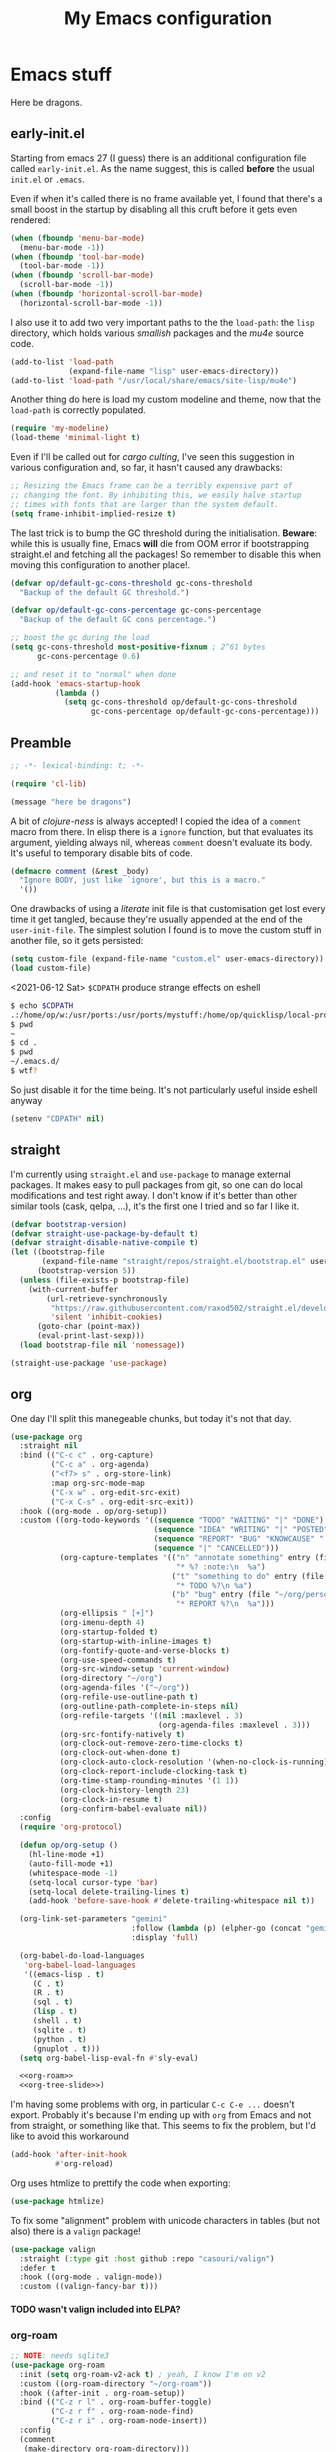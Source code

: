 # -*- indent-tabs-mode: nil; lexical-binding: t; -*-
#+TITLE: My Emacs configuration
#+PROPERTY: header-args :tangle ~/.emacs.d/init.el
#+HTML_HEAD: <link rel="stylesheet" type="text/css" href="solarized-light.css" />
#+OPTIONS: H:6
#+TOC: headlines 6

* Emacs stuff

Here be dragons.

** early-init.el
   Starting from emacs 27 (I guess) there is an additional
   configuration file called =early-init.el=.  As the name suggest,
   this is called *before* the usual =init.el= or =.emacs=.

   Even if when it's called there is no frame available yet, I found
   that there's a small boost in the startup by disabling all this
   cruft before it gets even rendered:

   #+begin_src emacs-lisp :tangle ~/.emacs.d/early-init.el
     (when (fboundp 'menu-bar-mode)
       (menu-bar-mode -1))
     (when (fboundp 'tool-bar-mode)
       (tool-bar-mode -1))
     (when (fboundp 'scroll-bar-mode)
       (scroll-bar-mode -1))
     (when (fboundp 'horizontal-scroll-bar-mode)
       (horizontal-scroll-bar-mode -1))
   #+end_src

   I also use it to add two very important paths to the the
   =load-path=: the =lisp= directory, which holds various /smallish/
   packages and the [[*email][mu4e]] source code.

   #+begin_src emacs-lisp :tangle ~/.emacs.d/early-init.el
     (add-to-list 'load-path
                  (expand-file-name "lisp" user-emacs-directory))
     (add-to-list 'load-path "/usr/local/share/emacs/site-lisp/mu4e")
   #+end_src

   Another thing do here is load my custom modeline and theme, now
   that the =load-path= is correctly populated.

   #+begin_src emacs-lisp :tangle ~/.emacs.d/early-init.el
     (require 'my-modeline)
     (load-theme 'minimal-light t)
   #+end_src

   Even if I'll be called out for /cargo culting/, I've seen this
   suggestion in various configuration and, so far, it hasn't caused
   any drawbacks:

   #+begin_src emacs-lisp :tangle ~/.emacs.d/early-init.el
     ;; Resizing the Emacs frame can be a terribly expensive part of
     ;; changing the font. By inhibiting this, we easily halve startup
     ;; times with fonts that are larger than the system default.
     (setq frame-inhibit-implied-resize t)
   #+end_src

   The last trick is to bump the GC threshold during the
   initialisation.  *Beware*: while this is usually fine, Emacs *will*
   die from OOM error if bootstrapping straight.el and fetching all
   the packages!  So remember to disable this when moving this
   configuration to another place!.

   #+begin_src emacs-lisp :tangle ~/.emacs.d/early-init.el
     (defvar op/default-gc-cons-threshold gc-cons-threshold
       "Backup of the default GC threshold.")

     (defvar op/default-gc-cons-percentage gc-cons-percentage
       "Backup of the default GC cons percentage.")

     ;; boost the gc during the load
     (setq gc-cons-threshold most-positive-fixnum ; 2^61 bytes
           gc-cons-percentage 0.6)

     ;; and reset it to "normal" when done
     (add-hook 'emacs-startup-hook
               (lambda ()
                 (setq gc-cons-threshold op/default-gc-cons-threshold
                       gc-cons-percentage op/default-gc-cons-percentage)))
   #+end_src

** Preamble

   #+begin_src emacs-lisp
     ;; -*- lexical-binding: t; -*-

     (require 'cl-lib)

     (message "here be dragons")
   #+end_src

   A bit of /clojure-ness/ is always accepted!  I copied the idea of a
   =comment= macro from there.  In elisp there is a =ignore= function,
   but that evaluates its argument, yielding always nil, whereas
   =comment= doesn't evaluate its body.  It's useful to temporary
   disable bits of code.

   #+begin_src emacs-lisp
     (defmacro comment (&rest _body)
       "Ignore BODY, just like `ignore', but this is a macro."
       '())
   #+end_src

   One drawbacks of using a /literate/ init file is that customisation
   get lost every time it get tangled, because they're usually
   appended at the end of the =user-init-file=.  The simplest solution
   I found is to move the custom stuff in another file, so it gets
   persisted:

   #+begin_src emacs-lisp
     (setq custom-file (expand-file-name "custom.el" user-emacs-directory))
     (load custom-file)
   #+end_src

   <2021-06-12 Sat> =$CDPATH= produce strange effects on eshell

   #+begin_src sh :tangle no
     $ echo $CDPATH
     .:/home/op/w:/usr/ports:/usr/ports/mystuff:/home/op/quicklisp/local-projects
     $ pwd
     ~
     $ cd .
     $ pwd
     ~/.emacs.d/
     $ wtf?
   #+end_src

   So just disable it for the time being.  It's not particularly
   useful inside eshell anyway

   #+begin_src emacs-lisp
     (setenv "CDPATH" nil)
   #+end_src

** straight
   I'm currently using =straight.el= and =use-package= to manage
   external packages.  It makes easy to pull packages from git, so one
   can do local modifications and test right away.  I don't know if
   it's better than other similar tools (cask, qelpa, ...), it's the
   first one I tried and so far I like it.

   #+begin_src emacs-lisp
     (defvar bootstrap-version)
     (defvar straight-use-package-by-default t)
     (defvar straight-disable-native-compile t)
     (let ((bootstrap-file
            (expand-file-name "straight/repos/straight.el/bootstrap.el" user-emacs-directory))
           (bootstrap-version 5))
       (unless (file-exists-p bootstrap-file)
         (with-current-buffer
             (url-retrieve-synchronously
              "https://raw.githubusercontent.com/raxod502/straight.el/develop/install.el"
              'silent 'inhibit-cookies)
           (goto-char (point-max))
           (eval-print-last-sexp)))
       (load bootstrap-file nil 'nomessage))

     (straight-use-package 'use-package)
   #+end_src

** org
   One day I'll split this manegeable chunks, but today it's not that
   day.

   #+begin_src emacs-lisp :noweb no-export
          (use-package org
            :straight nil
            :bind (("C-c c" . org-capture)
                   ("C-c a" . org-agenda)
                   ("<f7> s" . org-store-link)
                   :map org-src-mode-map
                   ("C-x w" . org-edit-src-exit)
                   ("C-x C-s" . org-edit-src-exit))
            :hook ((org-mode . op/org-setup))
            :custom ((org-todo-keywords '((sequence "TODO" "WAITING" "|" "DONE")
                                          (sequence "IDEA" "WRITING" "|" "POSTED")
                                          (sequence "REPORT" "BUG" "KNOWCAUSE" "|" "FIXED")
                                          (sequence "|" "CANCELLED")))
                     (org-capture-templates '(("n" "annotate something" entry (file "~/org/personal.org")
                                               "* %? :note:\n  %a")
                                              ("t" "something to do" entry (file "~/org/personal.org")
                                               "* TODO %?\n %a")
                                              ("b" "bug" entry (file "~/org/personal.org")
                                               "* REPORT %?\n  %a")))
                     (org-ellipsis " [+]")
                     (org-imenu-depth 4)
                     (org-startup-folded t)
                     (org-startup-with-inline-images t)
                     (org-fontify-quote-and-verse-blocks t)
                     (org-use-speed-commands t)
                     (org-src-window-setup 'current-window)
                     (org-directory "~/org")
                     (org-agenda-files '("~/org"))
                     (org-refile-use-outline-path t)
                     (org-outline-path-complete-in-steps nil)
                     (org-refile-targets '((nil :maxlevel . 3)
                                           (org-agenda-files :maxlevel . 3)))
                     (org-src-fontify-natively t)
                     (org-clock-out-remove-zero-time-clocks t)
                     (org-clock-out-when-done t)
                     (org-clock-auto-clock-resolution '(when-no-clock-is-running))
                     (org-clock-report-include-clocking-task t)
                     (org-time-stamp-rounding-minutes '(1 1))
                     (org-clock-history-length 23)
                     (org-clock-in-resume t)
                     (org-confirm-babel-evaluate nil))
            :config
            (require 'org-protocol)

            (defun op/org-setup ()
              (hl-line-mode +1)
              (auto-fill-mode +1)
              (whitespace-mode -1)
              (setq-local cursor-type 'bar)
              (setq-local delete-trailing-lines t)
              (add-hook 'before-save-hook #'delete-trailing-whitespace nil t))

            (org-link-set-parameters "gemini"
                                     :follow (lambda (p) (elpher-go (concat "gemini:" p)))
                                     :display 'full)

            (org-babel-do-load-languages
             'org-babel-load-languages
             '((emacs-lisp . t)
               (C . t)
               (R . t)
               (sql . t)
               (lisp . t)
               (shell . t)
               (sqlite . t)
               (python . t)
               (gnuplot . t)))
            (setq org-babel-lisp-eval-fn #'sly-eval)

            <<org-roam>>
            <<org-tree-slide>>)
   #+end_src

   I'm having some problems with org, in particular =C-c C-e ...=
   doesn't export.  Probably it's because I'm ending up with =org=
   from Emacs and not from straight, or something like that.  This
   seems to fix the problem, but I'd like to avoid this workaround

   #+begin_src emacs-lisp
     (add-hook 'after-init-hook
               #'org-reload)
   #+end_src

   Org uses htmlize to prettify the code when exporting:
   #+begin_src emacs-lisp
     (use-package htmlize)
   #+end_src

   To fix some "alignment" problem with unicode characters in tables
   (but not also) there is a =valign= package!

   #+begin_src emacs-lisp
     (use-package valign
       :straight (:type git :host github :repo "casouri/valign")
       :defer t
       :hook ((org-mode . valign-mode))
       :custom ((valign-fancy-bar t)))
   #+end_src

**** TODO wasn't valign included into ELPA?

*** org-roam

    #+NAME: org-roam
    #+begin_src emacs-lisp :tangle no
      ;; NOTE: needs sqlite3
      (use-package org-roam
        :init (setq org-roam-v2-ack t) ; yeah, I know I'm on v2
        :custom ((org-roam-directory "~/org-roam"))
        :hook ((after-init . org-roam-setup))
        :bind (("C-z r l" . org-roam-buffer-toggle)
               ("C-z r f" . org-roam-node-find)
               ("C-z r i" . org-roam-node-insert))
        :config
        (comment
         (make-directory org-roam-directory)))
    #+end_src


*** Presentations in org-mode

    #+NAME: org-tree-slide
    #+begin_src emacs-lisp :tangle no
      (use-package org-tree-slide
        :custom ((org-image-actual-width nil))
        :config
        (defun op/org-present-frame ()
          (let ((frame (make-frame `( ;(minibuffer . nil)
                                     (title . "Presentation")
                                     (menu-bar-lines . 0)
                                     (tool-bar-lines . 0)
                                     (vertical-scroll-bars . nil)
                                     (left-fringe . 0)
                                     (right-fringe . 0)
                                     (internal-border-width . 10)
                                     ;(cursor-type . nil)
                                     ))))
            (select-frame-set-input-focus frame)
            (toggle-frame-fullscreen)
            (raise-frame frame)
            frame))

        (defun op/org-present ()
          (interactive)
          (let ((name "*presentazione*"))
            (ignore-errors
              (kill-buffer name))
            ;; (with-current-buffer (make-indirect-buffer (current-buffer)
            ;;                                            name))
            (op/org-present-frame)
            (org-display-inline-images)
            (olivetti-mode)
            (olivetti-set-width 90)
            (call-interactively #'org-tree-slide-mode)
            (text-scale-adjust 3))))
    #+end_src

*** Org publish
    Org publish is a library that allows to generate sets of documents
    from a directory tree.  It provides some basic mechanisms to copy
    files around, converting org files to other formats (HTML for
    instance).  I know some people use it to generate static websites,
    I'm using it to publish my =dots= repo on the web (and soon on
    Gemini!)

    The variable =org-publish-project-alist= as an alist of =("name"
    props...)=.

    To publish org files as another file and copy files as-is, the
    best way I found is to define multiple targets, one for org and
    one for the copy, and require with the =:components= props from
    another target.

    #+begin_src emacs-lisp
      (with-eval-after-load 'org
        (setq org-publish-project-alist
              '(("dots-org"
                 :base-directory "~/dots"
                 :base-extension "org"
                 :publishing-directory "~/w/blog/resources/dots/"
                 :recursive t
                 :publishing-function org-html-publish-to-html)
                ("dots-org-gmi"
                 :base-directory "~/dots"
                 :base-extension "org"
                 :publishing-directory "~/w/blog/resources/dots/"
                 :recursive t
                 :publishing-function org-gemini-publish-to-gemini)
                ("dots-static"
                 :base-directory "~/dots"
                 :base-extension "css\\|png\\|jpg\\|jpeg"
                 :publishing-directory "~/w/blog/resources/dots/"
                 :recursive t
                 :publishing-function org-publish-attachment)
                ("dots" :components ("dots-org" "dots-org-gmi" "dots-static"))))

        (define-key global-map (kbd "C-z p p") #'org-publish)
        (define-key global-map (kbd "C-z p P") #'org-publish-all))
    #+end_src

** Misc
   The following are some misc customizations.  They can't be split in
   their own blocks, either because are variables defined in C or are
   defined in lisp files that we can't =require=.  Either the way,
   it's probably self-explanatory.

   #+begin_src emacs-lisp
     (use-package emacs
       :straight nil
       :custom ((use-dialog-box nil)
                (x-stretch-cursor t)
                (sentence-end-double-space t)
                (require-final-newline t)
                (visible-bell nil)
                (load-prefer-newer t))
       :bind (("M-z" . zap-up-to-char))
       :config
       ;; free the C-z key
       (define-key global-map (kbd "C-z") nil)

       ;; these becomes buffer-local when set
       (setq-default scroll-up-aggressively 0.0
                     scroll-down-aggressively 0.0
                     scroll-preserve-screen-position t
                     next-screen-context-lines 1)

       ;; fix hangs due to pasting from xorg -- workaround, not a solution :/
       (setq x-selection-timeout 1)
       (add-hook 'after-make-frame-functions
                 (lambda (_frame)
                   (setq x-selection-timeout 1)))

       (fset 'yes-or-no-p 'y-or-n-p))
   #+end_src

   I'm using a custom keyboard layout, where the numbers are actually
   symbols, and to type numbers I have to hold shift.  Normally, this
   is not a problem, I type symbols more frequently than numbers
   anyway, but it's handy to have a quick shortcut for =C-u 0=,
   instead of doing =C-u s-!= or =C-s-!= (0 is =s-!= here).
   Introducing =C-!=

   #+begin_src emacs-lisp
     (defun op/digit-argument-zero ()
       "Like `digit-argument', but set the arg to 0 unconditionally."
       (interactive)
       (prefix-command-preserve-state)
       (setq prefix-arg 0))

     (define-key global-map (kbd "C-!") #'op/digit-argument-zero)
   #+end_src

   I always end up trying to execute =unload-theme= instead of
   =disable-theme= when I want to get rid of a theme.  If to load a
   theme I have to =M-x load-theme=, why the dual operation is
   =disable-theme=?  Who knows, but I'll keep the alias.

   #+begin_src emacs-lisp
     (defalias 'unload-theme #'disable-theme)
   #+end_src

*** Font
    I discovered this font thanks to a submission on the ports@
    mailing list.  I'm just trying it for now, I'm not sure if I
    really like it.

    <2021-07-29 Thu> I'm trying iosevka again.  Mononoki is cool, but
    I like fonts that takes as little horizontal space as possible,
    and iosevka seems tiny, yet readable.

    #+begin_src emacs-lisp
      (let ((font "Iosevka Term Curly Medium 9"))
        (add-to-list 'default-frame-alist `(font . ,font))
        (set-face-attribute 'default t :font font :height 100)
        (set-face-attribute 'default nil :font font :height 100)
        (set-frame-font font nil t))
    #+end_src
*** tab-bar
    I initially thought I would never used the =tab-bar=, but now here
    we are.  How ironic.  Anyway, please don't show the tab-bar when
    there is only one tab:

    #+begin_src emacs-lisp
      (setq tab-bar-show 1)
    #+end_src

*** bookmarks
    Emacs lets one keep bookmarks on various places (usually files) to
    quickly jump around.

    #+begin_src emacs-lisp
      (use-package bookmark
        :straight nil
        :bind (("C-z b b" . bookmark-jump)
               ("C-z b a" . bookmark-set)
               ("C-z b l" . list-bookmarks)))
    #+end_src

*** save the place
    =save-place-mode= remembers the position of the point in a buffer
    and, when re-opening it, restores the point.  I don't know how it
    handles the fact that a buffer can be viewed in different window,
    each one with its point, but anyway it seems handy.

    #+begin_src emacs-lisp
      (use-package saveplace
        :straight nil
        :config (save-place-mode 1))
    #+end_src

*** history
    =savehist= is similar to =saveplace=, but save history.  I don't
    know exactly what histories it saves, but when it doubt, save it!

    #+begin_src emacs-lisp
      (use-package savehist
        :straight nil
        :config (savehist-mode))
    #+end_src

*** Uniquify
    Buffer names must be unique.  This package permits to tweak the
    rules that Emacs uses to /uniquify/ those names.  The following
    seems pretty handy, especially wrt project structures like Clojure

    #+begin_src emacs-lisp
      (use-package uniquify
        :straight nil
        :custom ((uniquify-buffer-name-style 'forward)
                 (uniquify-strip-common-suffix t)))
    #+end_src
*** Hydra
    I use hydra for various thing, hence why it's in the "misc"
    section.

    These are some general hydras that I find useful.  They are used
    mostly to quickly "repeat" the last command.

    #+begin_src emacs-lisp
      (use-package hydra
        :config
        (defhydra hydra-windowsize (global-map "C-x")
          ("{" shrink-window-horizontally)
          ("}" enlarge-window-horizontally))

        (defhydra hydra-grep-like (global-map "M-g")
          ("n" next-error "next")
          ("p" previous-error "prev")
          ("RET" nil :exit t)
          ("C-l" recenter-top-bottom)
          ("q" nil :exit t))

        (defhydra hydra-other-window (global-map "C-x")
          ("o" other-window "next window")
          ("O" (other-window -1) "previous window"))
        (hydra-set-property 'hydra-other-window :verbosity 0)

        (defhydra hydra-other-tab (global-map "C-x t")
          ("o" tab-next)
          ("O" tab-previous)
          ("q" nil :exit t))
        (hydra-set-property 'hydra-other-tab :verbosity 0))
    #+end_src
*** desktop.el
    The desktop package saves and restore the emacs session.  This is
    especially useful when using the emacs daemon.  Truth to be told,
    I'm thinking of getting rid of this in favour of something like
    =recentf=.

    <2021-06-16 Wed> I've disabled =desktop.el= in favour of =recentf=,
    let's see how it goes!

    #+begin_src emacs-lisp :tangle no
      (use-package desktop
        :straight nil
        :hook ((after-init . desktop-read)
               (after-init . desktop-save-mode))
        :custom ((desktop-base-file-name ".desktop")
                 (desktop-base-lock-name ".desktop.lock")
                 (desktop-restore-eager 8)
                 (desktop-restore-frames nil)))
    #+end_src
*** recentf

    #+begin_src emacs-lisp
      (require 'recentf)
      (recentf-mode t)

      (setq recentf-max-saved-items 80)

      (defun op/find-recentf (file)
        "Use `completing-read' to open a recent FILE."
        (interactive (list (completing-read "Find recent file: "
                                            recentf-list)))
        (when file
          (find-file file)))

      (define-key global-map (kbd "C-x C-r") #'op/find-recentf)
    #+end_src

*** Gemini for =thingatpoint=
    I don't exactly remember why, but this should enable the
    =gemini://= scheme in some kind of buffers.
    #+begin_src emacs-lisp
      (use-package thingatpt
        :config
        (add-to-list 'thing-at-point-uri-schemes "gemini://"))
    #+end_src
*** browse-url
    Browse URLs, and add Gemini support.

    #+begin_src emacs-lisp
      (use-package browse-url
        :bind ("<f9>" . browse-url)
        :config
        (add-to-list 'browse-url-default-handlers
                     '("\\`gemini:" . op/browse-url-elpher))
        (defun op/browse-url-elpher (url &rest _args)
          "Open URL with `elpher-go'."
          (elpher-go url)))
    #+end_src
*** variable pitch mode (aka non monospace)
    I like to use =variable-pitch-mode= in some text buffers (org and
    gemini usually), but sometimes I'd like a way to toggle it.  While
    =M-x variable-pitch-mode RET= is a solution, binding a key is
    faster:

    #+begin_src emacs-lisp
      (define-key global-map (kbd "C-z V") #'variable-pitch-mode)
    #+end_src
*** form-feed
    The =form-feed= ASCII character (0x0C or 12) was used to signal
    the end of the page.  It's still used (albeit not that frequently)
    in code to divide a file into logical "pages".

    The [[https://depp.brause.cc/form-feed/][=form-feed=]] packages changes how these =^L= characters are
    rendered, it turns them into a line spanning the entire window
    width.

    #+begin_src emacs-lisp
      (use-package form-feed
        :config (global-form-feed-mode))
    #+end_src
** Minibuffer
   #+begin_quote
   all hail the minibuffer
   #+end_quote

   This allows to launch a command that uses the minibuffer while
   already inside the minibuffer.
   #+begin_src emacs-lisp
     (setq enable-recursive-minibuffers t)
   #+end_src

   I'm generally pretty lazy, so why pressing shift to get the case
   right?
   #+begin_src emacs-lisp
     (setq completion-ignore-case t)
   #+end_src

   Misc enhancement to the minibuffer behaviour.
   #+begin_src emacs-lisp
     ;; add prompt inidcator to `completing-read-multiple'.
     (defun op/crm-indicator (args)
       (cons (concat "[CRM] " (car args))
             (cdr args)))
     (advice-add #'completing-read-multiple :filter-args #'op/crm-indicator)

     (setq minibuffer-prompt-properties
           '(read-only true cursor-intangible t face minibuffer-prompt))
     (add-hook 'minibuffer-setup-hook #'cursor-intangible-mode)
   #+end_src

*** Marginalia
    Enhances the minibuffer completions with additional informations
    #+begin_src emacs-lisp
      (use-package marginalia
        :custom (marginalia-annotators
                 '(marginalia-annotators-heavy marginalia-annotators-light nil))
        :init (marginalia-mode))
    #+end_src
*** Orderless
    Controls the sorting of the minibuffer completions.  I still have
    to tweak it a little bit, but I'm overall happy.

    #+begin_src emacs-lisp
      (use-package orderless
        :custom ((completion-styles '(substring orderless))
                 (completion-category-defaults nil)
                 (completion-category-overrides '((file (styles . (partial-completion)))))))
    #+end_src
*** Consult
    Consult enhances various command by using the minibuffer.
    #+begin_src emacs-lisp
      (use-package consult
        :bind (("C-c h" . consult-history)
               ("C-c m" . consult-mode-command)
               ("C-c b" . consult-bookmark)
               ("C-c k" . consult-kmacro)
               ("C-x M-:" . consult-complex-command)
               ("C-x b" . consult-buffer)
               ("C-x 4 b" . consult-buffer-other-window)
               ("C-x 5 b" . consult-buffer-other-frame)
               ("M-#" . consult-register-load)
               ("M-'" . consult-register-store)
               ("C-M-#" . consult-register)
               ("M-g e" . consult-compile-error)
               ("M-g g" . consult-goto-line)
               ("M-g M-g" . consult-goto-line)
               ("M-g o" . consult-outline)
               ("M-g m" . consult-mark)
               ("M-g k" . consult-global-mark)
               ("M-g i" . consult-imenu)
               ("M-g I" . consult-project-imenu)
               ("M-s f" . consult-find)
               ("M-s g" . consult-grep)
               ("M-s l" . consult-line)
               ("M-s k" . consult-keep-lines)
               ("M-s u" . consult-focus-lines)
               ("M-s e" . consult-isearch))
        :custom ((register-preview-delay 0)
                 (register-preview-function #'consult-register-format)
                 ;; use consult to select xref locations with preview
                 (xref-show-xrefs-function #'consult-xref)
                 (xref-show-definitions-function #'consult-xref)
                 (consult-narrow-key "<")
                 (consult-project-root #'project-roots))
        :init
        (advice-add #'register-preview :override #'consult-register-window)

        :config
        ;; make narrowing help available in the minibuffer.
        (define-key consult-narrow-map (vconcat consult-narrow-key "?")
          #'consult-narrow-help))
    #+end_src
*** Affe
    This is a new-ish package from the same author of consult and
    marginalia.  Honestly, I still have to use it, so this is more a
    remainder of its existance.

    #+begin_src emacs-lisp
      (use-package affe
        :straight (:type git :host github :repo "minad/affe")
        :after orderless
        :custom ((affe-regexp-function #'orderless-pattern-compiler)
                 (affe-highlight-function #'orderless-highlight-matches)))
    #+end_src
*** Vertico
    Vertico is just like selectrum or icomplete-vertical.  It's
    written by the same author of consult, so at this point I thought
    of keeping the streak and using this

    <2021-06-08 Tue> vertico is *too damn slow* here: =M-x= halts
    emacs for like 3-4 seconds before any UI show up. I should spend
    some time profiling it, but for the time being switch back to
    [[*Selectrum][Selectrum]].

    #+begin_src emacs-lisp
      (comment
       (use-package vertico
         :config (vertico-mode)))
    #+end_src

*** Selectrum
    #+begin_src emacs-lisp :noweb no-export
      (use-package selectrum
        :custom ((selectrum-highlight-candidates-function #'orderless-highlight-matches)
                 (orderless-skip-highlighting (lambda () selectrum-is-active)))
        :config
        (selectrum-mode +1)

        <<selectrum-embark>>)
    #+end_src

    Unlike vertico, selectrum needs something more to integrate with
    embark.  This is taken from the [[https://github.com/oantolin/embark/wiki/Additional-Configuration#selectrum][Embark wiki]]:

    #+NAME: selectrum-embark
    #+begin_src emacs-lisp :tangle no
      (defun op/refresh-selectrum ()
        (setq selectrum--previous-input-string nil))
      (add-hook 'embark-pre-action-hook #'op/refresh-selectrum)
    #+end_src

*** embark
    Embark provides custom actions on the minibuffer (technically
    everywhere, but I only use it in the minibuffer.)

    =embark-become= is a command I should use more.  It provides a way
    to "change" the minibuffer while retaining the input.  For
    instance, I often do =C-x b <something>= just to see that I
    haven't a buffer, and then =C-x C-f= to open it.  With
    =embark-become= I can /transform/ the =switch-buffer= command to
    the =find-file= command without the abort =C-g= in between and
    retain the input.

    #+begin_src emacs-lisp
      (use-package embark
        :straight (:type git :host github :repo "oantolin/embark")
        :bind (:map minibuffer-local-completion-map
                    ("M-t" . embark-act)
                    ("M-h" . embark-become)
                    :map minibuffer-local-map
                    ("M-t" . embark-act)
                    ("M-h" . embark-become)))
    #+end_src
** Completions
   I'm trying corfu at the moment.  It has still some bugs for me, but
   I haven't found a way to reproduce, so I can't report them.

   #+begin_src emacs-lisp
     (use-package corfu
       :custom (corfu-cycle t)
       :config
       (corfu-global-mode +1))
   #+end_src

** Window management
   This is a bit topic for me, and the only thing that I'm not
   completely happy with.  Fortunately, as time goes, I'm less annoyed
   with it, bit by bit.
*** The window package
    This does a lot of stuff, from the split logic to customising the
    thresholds.  One of these days I'll split in multiple pieces.

    #+begin_src emacs-lisp
      (use-package window
        :straight nil
        :bind (("C-x +" . balance-windows-area))
        :custom
        ((window-combination-resize t)
         (even-window-sizes 'heigth-only)
         (window-sides-vertical nil)
         (switch-to-buffer-in-dedicated-window 'pop)
         (split-height-threshold 160)
         (split-width-threshold 90)
         (split-window-preferred-function #'op/split-window-sensibly))
        :config
        (defun op/split-window-prefer-horizontal (&optional window)
          "Based on `split-window-sensibly', but designed to prefer a horizontal split.
      It prefers windows tiled side-by-side.  Taken from
      emacs.stackexchange.com.  Optional argument WINDOW is the current
      window."
          (let ((window (or window (select-window))))
            (or (and (window-splittable-p window t)
                     ;; split window horizontally
                     (with-selected-window window
                       (split-window-right))))
            (and (window-splittable-p window)
                 ;; split window vertically
                 (with-selected-window window
                   (split-window-below)))
            (and
             ;; if window is the only usable window on its frame and is not
             ;; the minibuffer window, try to split it horizontally
             ;; disregarding the value of `split-height-threshold'.
             (let ((frame (window-frame window)))
               (or (eq window (frame-root-window frame))
                   (catch 'done
                     (walk-window-tree (lambda (w)
                                         (unless (or (eq w window)
                                                     (window-dedicated-p w))
                                           (throw 'done nil)))
                                       frame)
                     t)))
             (not (window-minibuffer-p window))
             (let ((split-width-threshold 0))
               (when (window-splittable-p window t)
                 (with-selected-window window
                   (split-window-right)))))))

        (defun op/split-window-sensibly (&optional window)
          "Splitting window function.
      Intended to use as `split-window-preferred-function'.  Also taken
      from stackexchange with edits.  Optional argument WINDOW is the
      window."
          (let ((window (or window (selected-window))))
            (with-selected-window window
              (if (> (window-total-width window)
                     (* 2 (window-total-width window)))
                  (op/split-window-sensibly window)
                (split-window-sensibly window))))))
    #+end_src
*** Placement with shackle
    Shackle is an easy way to customise the display rules for windows
    rather than messing up with =display-buffer-alist=.

    #+begin_src emacs-lisp
      (use-package shackle
        :custom
        ((shackle-rules
          (let ((repls "\\*\\(cider-repl\\|sly-mrepl\\|ielm\\)")
                (godot "\\*godot - .*\\*")
                (vcs   "\\*\\(Flymake\\|Package-Lint\\|vc-\\(git\\|got\\) :\\).*")
                (elfeed "\\*elfeed-entry\\*")
                (vmd    "\\*vmd console .*"))
            `((compilation-mode :noselect t
                                :align above
                                :size 0.2)
              ("*Async Shell Command*" :ignore t)
              (,repls :regexp t
                      :align below
                      :size 0.3)
              (,godot :regexp t
                      :align t
                      :size 0.3)
              (occur-mode :select t
                          :align right
                          :size 0.3)
              (diff-mode :select t)
              (help-mode :select t
                         :align left
                         :size 0.3)
              (,vcs :regexp t
                    :align above
                    :size 0.15
                    :select t)
              (,elfeed :regexp t
                       :align t
                       :select t
                       :size 0.75)
              (,vmd :regexp t
                    :align below
                    :select t
                    :size 0.3))))
         (shackle-default-rule nil ; '(:inhibit-window-quit t)
                               ))
        :config (shackle-mode))
    #+end_src
*** History
    Winner saves the window placement and allows to travel back and
    forth in time.  Also add an hydra for that for extra comfort.

    #+begin_src emacs-lisp
      (use-package winner
        :straight nil
        :config
        (winner-mode 1)
        (defhydra hydra-winner (winner-mode-map "C-c")
          ("<left>" (progn (winner-undo)
                           (setq this-command 'winner-undo))
           "undo")
          ("h" (progn (winner-undo)
                      (setq this-command 'winner-undo))
           "undo")
          ("<right>" winner-redo "redo")
          ("l" winner-redo "redo")
          ("q" nil :exit nil)))
    #+end_src
*** Switch window
    The builtin windmove package provides function to move between
    windows in the same frame easily.  Unfortunately, I don't use this
    package often enough, I usually =C-x o=.

    #+begin_src emacs-lisp
      (defhydra hydra-windmove (global-map "M-r")
        ("h" windmove-left)
        ("j" windmove-down)
        ("k" windmove-up)
        ("l" windmove-right)
        ("q" nil :exit nil))
      (hydra-set-property 'hydra-windmove :verbosity 0)
    #+end_src
*** Layouts
    =transpose-frame= provides various function to change the window
    layout in the current frame.  Since my memory is pretty limited,
    an hydra is needed.

    #+begin_src emacs-lisp
      (use-package transpose-frame
        :bind ("C-#" . my/hydra-window/body)
        :commands (transpose-frame flip-frame flop-frame
                                   rotate-frame rotate-frame-clockwise
                                   rotate-frame-anti-anticlockwise)
        :config
        (defhydra hydra-window (:hint nil)
          "
      ^File/Buffer^      ^Movements^        ^Misc^              ^Transpose^
      ^^^^^^^^------------------------------------------------------------------------------
      _b_ switch buffer  ^ ^ hjkl           _0_   delete        _t_     transpose frame
      _f_ find file      _o_ other window   _1_   delete other  _M-f_   flip frame
      _s_ save conf      _O_ OTHER window   _2_   split below   _M-C-f_ flop frame
      _r_ reload conf    ^ ^                _3_   split right   _M-s_   rotate frame
      ^ ^                ^ ^                _SPC_ balance       _M-r_   rotate clockw.
      ^^^^-------------------------------   _v_   split horiz.  _M-C-r_ rotate anti clockw.
      _?_ toggle help    ^ ^                _-_   split vert.
      ^ ^                ^ ^                _C-l_ recenter line
      "
          ("?" (hydra-set-property 'hydra-window :verbosity
                                   (if (= (hydra-get-property 'hydra-window :verbosity) 1)
                                       0 1)))

          ("b" switch-to-buffer)
          ("f" (call-interactively #'find-file))

          ("s" window-configuration-to-register)
          ("r" jump-to-register)

          ("k" windmove-up)
          ("j" windmove-down)
          ("h" windmove-left)
          ("l" windmove-right)

          ("o" (other-window 1))
          ("O" (other-window -1))

          ("C-l" recenter-top-bottom)

          ("0" delete-window)
          ("1" delete-other-windows)
          ("2" split-window-below)
          ("3" split-window-right)

          ;; v is like a |, no?
          ("v" split-window-horizontally)
          ("-" split-window-vertically)

          ("SPC" balance-windows)

          ("t" transpose-frame)
          ("M-f" flip-frame)
          ("M-C-f" flop-frame)
          ("M-s" rotate-frame)
          ("M-r" rotate-frame-clockwise)
          ("M-C-r" rotate-frame-anti-anticlockwise)

          ("q" nil :exit nil)
          ("RET" nil :exit nil)
          ("C-g" nil :exit nil))

        (defun my/hydra-window/body ()
          (interactive)
          (hydra-set-property 'hydra-window :verbosity 0)
          (hydra-window/body)))
    #+end_src
*** Side windows
    Side windows are an interesting concept.  Emacs reserve an
    optional space at the top, bottom, left and right of the frame for
    these side windows.  You can think of them as a dockable space,
    akin to the panels in IDEs.

    I'm finding useful to keep an IRC buffer at the bottom of the
    frame, to avoid jumping from the "code" frame to the "chat" frame
    or switch buffers continuously.

    The following functions helps achieve this:

    #+begin_src emacs-lisp
      (defun op/buffer-to-side-window (place)
        "Place the current buffer in the side window at PLACE."
        (interactive (list (intern
                            (completing-read "Which side: "
                                             '(top left right bottom)))))
        (let ((buf (current-buffer)))
          (display-buffer-in-side-window
           buf `((window-height . 0.15)
                 (side . ,place)
                 (slot . -1)
                 (window-parameters . ((no-delete-other-windows . t)
                                       (no-other-window t)))))
          (delete-window)))
    #+end_src

    See that =no-other-window=? it means that the side window won't be
    accessible by =other-window= means (i.e. =C-x o=).  Which brings
    us to Ace Windows.
*** Ace window
    #+begin_src emacs-lisp
      (use-package ace-window
        :bind (("C-z o" . ace-window))
        :custom ((aw-keys '(?a ?o ?e ?u ?i ?d ?h ?t ?n ?s))
                 (aw-dispatch-always t)
                 (aw-minibuffer-flag t)))
    #+end_src
** Text editing
*** Misc
    Usually I don't need to waste space for a column with the line
    numbers, it's something that it's just not useful.  Anyway, there
    are specific times where this is handy, so reserve a key for it.

    #+begin_src emacs-lisp
      (define-key global-map (kbd "C-z n") #'display-line-numbers-mode)
    #+end_src

    Better defaults
    #+begin_src emacs-lisp
      (define-key global-map (kbd "M-SPC") #'cycle-spacing)
      (define-key global-map (kbd "M-u")   #'upcase-dwim)
      (define-key global-map (kbd "M-l")   #'downcase-dwim)
      (define-key global-map (kbd "M-c")   #'capitalize-dwim)

    #+end_src

*** Auto-saving
    I have a problem with compulsive saving.  I type =C-x C-s= every
    few keystroke to write the buffer I'm editing.

    I'm trying to make emacs do that for me, so make it save early
    instead of waiting me to press the combination.  Normally emacs
    uses an =auto-save= file, but if the global minor mode
    =auto-save-visited-mode= is active, it actually saves the file.

    #+begin_src emacs-lisp
      (auto-save-visited-mode +1)
    #+end_src

    This is still not enough.  By default it saves every 5 seconds,
    which is *obviously* wrong.  Five seconds are like an eternity!
    I'm auto-saving every two seconds, but I'm tempted to drop to one
    second.

    #+begin_src emacs-lisp
      (setq auto-save-visited-interval 2)
    #+end_src

    I'm only scared of the consequences of this over TRAMP.  I don't
    use it very often, but I guess that something to disable locally
    auto-save-visited-mode could be implemented.

*** imenu
    Imenu is a mean of navigation in a buffer.  It can act like a TOC,
    for instance.

    Prevent stale entries by always rescan the buffer
    #+begin_src emacs-lisp
      (setq imenu-auto-rescan t)
    #+end_src

*** Filling
    This is a useful function copied from somewhere I don't remember,
    sorry unknown author!

    It makes =fill-paragraph= "toggable": =M-q= once to fill, =M-q=
    again to un-fill!

    #+begin_src emacs-lisp
      (defun op/fill-or-unfill (fn &optional justify region)
        "Meant to be an adviced :around `fill-paragraph'.
      FN is the original `fill-column'.  If `last-command' is
      `fill-paragraph', unfill it, fill it otherwise.  Inspired from a
      post on endless parentheses.  Optional argument JUSTIFY and
      REGION are passed to `fill-paragraph'."
        (let ((fill-column
               (if (eq last-command 'fill-paragraph)
                   (progn (setq this-command nil)
                          (point-max))
                 fill-column)))
          (funcall fn justify region)))
      (advice-add 'fill-paragraph :around #'op/fill-or-unfill)
    #+end_src

*** Transpose
    This is an idea that I stole from prot' dotemacs.  It augments the
    various =transpose-*= commands so they respect the region: if
    =(use-region-p)= then transpose the /thing/ at the extremes of the
    region, otherwise operates as usual.

    (the code is somewhat different from prot, but the idea is the
    same)

    #+begin_src emacs-lisp
      (defmacro op/deftranspose (name scope key doc)
        "Macro to produce transposition functions.
      NAME is the function's symbol.  SCOPE is the text object to
      operate on.  Optional DOC is the function's docstring.

      Transposition over an active region will swap the object at
      mark (region beginning) with the one at point (region end).

      It can optionally define a key for the defined function in the
      `global-map' if KEY is passed.

      Originally from protesilaos' dotemacs."
        (declare (indent defun))
        `(progn
           (defun ,name (arg)
             ,doc
             (interactive "p")
             (let ((x (intern (format "transpose-%s" ,scope))))
               (if (use-region-p)
                   (funcall x 0)
                 (funcall x arg))))
           ,(when key
              `(define-key global-map (kbd ,key) #',name))))

      (op/deftranspose op/transpose-lines "lines" "C-x C-t"
        "Transpose lines or swap over active region.")

      (op/deftranspose op/transpose-paragraphs "paragraphs" "C-S-t"
        "Transpose paragraph or swap over active region.")

      (op/deftranspose op/transpose-sentences "sentences" "C-x M-t"
        "Transpose sentences or swap over active region.")

      (op/deftranspose op/transpose-sexps "sexps" "C-M-t"
        "Transpose sexps or swap over active region.")

      (op/deftranspose op/transpose-words "words" "M-t"
        "Transpose words or swap over active region.")
    #+end_src

    A command I have to try to use more is =transpose-regions=

    #+begin_src emacs-lisp
      (define-key global-map (kbd "C-x C-M-t") #'transpose-regions)
    #+end_src

**** TODO [[https://depp.brause.cc/cycle-region/][cycle-region]] is worth a try

*** Narrow to what I mean

    Narrowing is really a powerful mechanism of Emacs.  It lets one
    show only a part of a buffer.  Unfortunately, the default keys
    aren't that great, and there's space for a /do what I mean/
    command.  The following is adapted from a post on endless
    parentheses.

    #+begin_src emacs-lisp
      (defun op/narrow-or-widen-dwim (p)
        "Widen if the buffer is narrowed, narrow-dwim otherwise.
      Dwim means: region, org-src-block, org-subtree or defun,
      whichever applies first.  Narrowing to org-src-blocks actually
      calls `org-edit-src-code'.

      With prefix P, don't widen, just narrow even if buffer is already
      narrowed.  With P being -, narrow to page instead of to defun.

      Taken from endless parentheses."
        (interactive "P")
        (declare (interactive-only))
        (cond ((and (buffer-narrowed-p) (not p)) (widen))
              ((region-active-p)
               (narrow-to-region (region-beginning)
                                 (region-end)))
              ((derived-mode-p 'org-mode)
               ;; `org-edit-src-code' isn't a real narrowing
               (cond ((ignore-errors (org-edit-src-code) t))
                     ((ignore-errors (org-narrow-to-block) t))
                     (t (org-narrow-to-subtree))))
              ((eql p '-) (narrow-to-page))
              (t (narrow-to-defun))))

      (define-key global-map (kbd "C-c w") #'op/narrow-or-widen-dwim)
    #+end_src

*** White spaces

    Nothing bothers me more than trailing white spaces, so enable
    =whitespace-mode= for programming and text buffers.

    Also, I like to use =TAB= to trigger the =completions-at-point=,
    and while there customize tab behaviours.

    Furthermore, use hard tabs by default; =op/disable-tabs= will be
    added as mode hook for buffers that needs "soft" tabs.

    #+begin_src emacs-lisp
      (use-package whitespace
        :straight nil
        :custom ((whitespace-style '(face trailing))
                 (backward-delete-char-untabify-method 'hungry)
                 (tab-always-indent 'complete)
                 (tab-width 8))
        :hook ((conf-mode . op/enable-tabs)
               (text-mode . op/enable-tabs)
               (prog-mode . op/enable-tabs)
               (prog-mode . whitespace-mode)
               (text-mode . whitespace-mode))
        :config
        (setq-default indent-tabs-mode t)

        (defun op/enable-tabs ()
          "Enable `indent-tabs-mode' in the current buffer."
          (interactive)
          (setq-local indent-tabs-mode t))

        (defun op/disable-tabs ()
          "Disable `indent-tabs-mode' in the current buffer."
          (interactive)
          (setq-local indent-tabs-mode nil))

        ;; TODO: remove
        (dolist (hook '(emacs-lisp-mode-hook))
          (add-hook hook 'op/disable-tabs)))
    #+end_src

*** Version Control
**** Backups
     Albeit not exactly a version control system, the backup system is
     indeed very usefuly.  By defaults backup are created alongside
     the original files.  I don't like that, and prefer to move
     everything into a separate backup directory.

     By the way, it's incredibly useful to keep backups.  I once
     deleted a file, and manage to recover it because of Emacs'
     backups!

     #+begin_src emacs-lisp
       (defconst op/backup-dir
         (expand-file-name "backups" user-emacs-directory))

       (unless (file-exists-p op/backup-dir)
         (make-directory op/backup-dir))

       (setq backup-directory-alist `(("." . ,op/backup-dir)))
     #+end_src
**** Log
     It's handy to have =auto-fill-mode= enabled while writing the
     commit message inside a =log-edit-mode= buffer.  It saves a few
     =M-q=
     #+begin_src emacs-lisp
       (use-package log-edit
         :straight nil
         :hook ((log-edit-mode . auto-fill-mode)))
     #+end_src
**** Got
     [[https://gameoftrees.org/][Game of Trees]] is a version control system written by Stefan
     Sperling.

     #+begin_quote
     Game of Trees (Got) is a version control system which prioritizes
     ease of use and simplicity over flexibility.

     Got is still under development; it is being developed on OpenBSD
     and its main target audience are OpenBSD developers.

     Got uses Git repositories to store versioned data. Git can be
     used for any functionality which has not yet been implemented in
     Got. It will always remain possible to work with both Got and Git
     on the same repository.
     #+end_quote

     I'm trying to complete [[https://github.com/omar-polo/vc-got/][=vc-got=]], a VC backend for Got.

     #+begin_src emacs-lisp
       (use-package vc-got
         :straight nil
         :load-path "~/w/vc-got/"
         :defer t
         :init
         (add-to-list 'vc-handled-backends 'Got)
         (add-to-list 'vc-directory-exclusion-list ".got"))
     #+end_src
*** Auto insert mode
    =auto-insert-mode= is an elisp library that automatically inserts
    text into new buffers based on the file extension or major mode.
    For instance, trying to open a =.el= (Emacs LISP) file will insert
    the entire GPL notice, and also other stuff.  This automatic
    insert can be interactive, too.

    #+begin_src emacs-lisp :noweb no-export
      (add-hook 'after-init-hook #'auto-insert-mode)

      (with-eval-after-load 'autoinsert
        <<c-skeleton>>
        <<go-skeleton>>
        <<clojure-skeleton>>
        <<perl-skeleton>>
        <<svg-skeleton>>)
    #+end_src

    I prefer the ISC license, and tend to use that for almost all the
    C I write:

    #+NAME: c-skeleton
    #+begin_src emacs-lisp :tangle no
      (define-auto-insert '("\\.c\\'" . "C skeleton")
        '("Description: "
          "/*" \n
          > "* Copyright (c) " (format-time-string "%Y") " " user-full-name " <" user-mail-address ">" \n
          > "*" \n
          > "* Permission to use, copy, modify, and distribute this software for any" \n
          > "* purpose with or without fee is hereby granted, provided that the above" \n
          > "* copyright notice and this permission notice appear in all copies." \n
          > "*" \n
          > "* THE SOFTWARE IS PROVIDED \"AS IS\" AND THE AUTHOR DISCLAIMS ALL WARRANTIES" \n
          > "* WITH REGARD TO THIS SOFTWARE INCLUDING ALL IMPLIED WARRANTIES OF" \n
          > "* MERCHANTABILITY AND FITNESS. IN NO EVENT SHALL THE AUTHOR BE LIABLE FOR" \n
          > "* ANY SPECIAL, DIRECT, INDIRECT, OR CONSEQUENTIAL DAMAGES OR ANY DAMAGES" \n
          > "* WHATSOEVER RESULTING FROM LOSS OF USE, DATA OR PROFITS, WHETHER IN AN" \n
          > "* ACTION OF CONTRACT, NEGLIGENCE OR OTHER TORTIOUS ACTION, ARISING OUT OF" \n
          > "* OR IN CONNECTION WITH THE USE OR PERFORMANCE OF THIS SOFTWARE." \n
          > "*/" \n
          \n
          > _ \n
          \n))
    #+end_src

    I added a skeleton for go files:

    #+NAME: go-skeleton
    #+begin_src emacs-lisp :tangle no
      (define-auto-insert
        '("\\.go\\'" . "Go skeleton")
        '("Short description: "
          "package "
          (completing-read "Go package: "
                           `("main" ,(file-name-nondirectory
                                      (directory-file-name default-directory))))
          \n \n > _ \n))
    #+end_src

    The clojure skeleton inserts the correct =ns= form at the top of
    the buffer:

    #+NAME: clojure-skeleton
    #+begin_src emacs-lisp :tangle no
      (defun op/cloj-ns ()
        "Return the clojure namespace (as string) for the current file.
      Stolen from the ``ns'' yasnippet from yasnippet-snippets."
        (cl-flet ((try-src-prefix
                   (path src-prfx)
                   (let ((parts (split-string path src-prfx)))
                     (when (= (length parts) 2)
                       (cadr parts)))))
          (let* ((p (buffer-file-name))
                 (p2 (cl-first
                      (cl-remove-if-not #'identity
                                        (mapcar (lambda (prfx)
                                                  (try-src-prefix p prfx))
                                                '("/src/cljs/" "/src/cljc/" "/src/clj/" "/src/" "/test/")))))
                 (p3 (file-name-sans-extension p2))
                 (p4 (mapconcat #'identity
                                (split-string p3 "/")
                                ".")))
            (replace-regexp-in-string "_" "-" p4))))

      (define-auto-insert
        '("\\.\\(clj\\|cljs\\|cljc\\)\\'" . "Clojure skeleton")
        '("Short description: "
          "(ns " (op/cloj-ns) ")" \n \n
          > _ \n))
    #+end_src

    #+NAME: perl-skeleton
    #+begin_src emacs-lisp :tangle no
      (define-auto-insert '("\\.pl\\'" . "Perl skeleton")
        '("Name: "
          "#!/usr/bin/env perl" \n
          "#" \n
          "# Copyright (c) " (format-time-string "%Y") " " user-full-name " <" user-mail-address ">" \n
          "#" \n
          "# Permission to use, copy, modify, and distribute this software for any" \n
          "# purpose with or without fee is hereby granted, provided that the above" \n
          "# copyright notice and this permission notice appear in all copies." \n
          "#" \n
          "# THE SOFTWARE IS PROVIDED \"AS IS\" AND THE AUTHOR DISCLAIMS ALL WARRANTIES" \n
          "# WITH REGARD TO THIS SOFTWARE INCLUDING ALL IMPLIED WARRANTIES OF" \n
          "# MERCHANTABILITY AND FITNESS. IN NO EVENT SHALL THE AUTHOR BE LIABLE FOR" \n
          "# ANY SPECIAL, DIRECT, INDIRECT, OR CONSEQUENTIAL DAMAGES OR ANY DAMAGES" \n
          "# WHATSOEVER RESULTING FROM LOSS OF USE, DATA OR PROFITS, WHETHER IN AN" \n
          "# ACTION OF CONTRACT, NEGLIGENCE OR OTHER TORTIOUS ACTION, ARISING OUT OF" \n
          "# OR IN CONNECTION WITH THE USE OR PERFORMANCE OF THIS SOFTWARE." \n
          \n
          "use v5.10;" \n
          "use strict;" \n
          "use warnings;" \n \n
          _ \n \n
          "__END__" "\n\n"
          "=head1 NAME" "\n\n"
          str "\n\n"
          "=head1 SYNOPSIS" "\n\n\n"
          "=head1 DESCRIPTION" "\n\n\n"
          "=cut" "\n"))
    #+end_src

    I'm also writing some small SVGs in Emacs, and I keep forgetting
    the right =xmlns=...

    #+NAME: svg-skeleton
    #+begin_src emacs-lisp :tangle no
      (define-auto-insert '("\\.svg\\'" . "SVG Skeleton")
        '("Name: "
          "<svg xmlns=\"http://www.w3.org/2000/svg\"" \n
          "    version=\"1.1\"" \n
          "    width=\"\"" \n
          "    height=\"\">"
          "  " _ \n
          "</svg>"))
    #+end_src

*** DIRED
    By default dired will show, other than the files, also various
    other data about every file (like owner, permissions, ...) in a
    format similar to =ls -lah=.  This is indeed useful, but usually I
    don't need to see all that informations, and they steal precious
    space, hence =dired-hide-details-mode=.

    In the same spite, most of the time I'm not interested in certain
    kinds of files (like object files or similar garbage), so hide
    them too by default with =dired-omit-mode=.

    Finally, =wdired= is awesome, reserve a key for it!

    #+begin_src emacs-lisp
      (use-package dired
        :straight nil
        :hook ((dired-mode . dired-hide-details-mode)
               (dired-mode . dired-omit-mode))
        :bind (:map dired-mode-map
                    ("C-c w" . wdired-change-to-wdired-mode))
        :config
        (require 'dired-x)
        (setq dired-listing-switches "-lahF"
              dired-dwim-target t
              dired-deletion-confirmer 'y-or-n-p
              dired-omit-files "\\`[.]?#\\|\\`[.][.]?\\'\\|*\\.o\\`\\|*\\.log\\`"))
    #+end_src

*** Project
    #+begin_src emacs-lisp :noweb no-export
      (with-eval-after-load 'project
        <<project-try-local>>)
    #+end_src

    This is a bulit-in package to manage "projects" (that is,
    directory trees commonly called "projects")

    It provides various commands that operate on the project, like
    =project-find-file= and =project-query-replace-regexp=.

    By default a project is something that is managed by a VCS, such
    as =git=.  However, sometimes is useful to mark something as a
    project without actually create a repo for it.  This code, adapted
    from something that I found online I don't remember where, adds
    another implementation for the project backend that consider a
    project something that has a =.project= file.

    #+NAME: project-try-local
    #+begin_src emacs-lisp :tangle no
      (defun op/project-try-local (dir)
        "Determine if DIR is a local project.
      DIR must include a .project file to be considered a project."
        (when-let (root (locate-dominating-file dir ".project"))
          (cons 'local root)))

      (add-to-list 'project-find-functions #'op/project-try-local)

      (cl-defmethod project-root ((project (head local)))
        (cdr project))
    #+end_src

**** TODO add some mechanism to ignore files
*** Scratchpads
    Scratchpads are useful.  I wrote a [[*Scratchpads][small package]] to create custom
    scratchpads on-the-fly.  By default it creates a =*scratch*<n>=
    buffer in the current =major-mode=, but the starting mode can be
    chosen by invoking =scratchpad-new-scratchpad= with a prefix
    argument.

    #+begin_src emacs-lisp
      (use-package scratchpads
        :bind ("C-z s" . scratchpads-new-scratchpad)
        :straight nil)
    #+end_src

*** Occur & loccur
    Occur is a grep-like functionality for Emacs.  It populates the
    =*occur*= buffer with the lines matching a certain regexp in the
    current buffer.  It's super-useful.

    #+begin_src emacs-lisp
      (use-package replace
        :straight nil
        :bind (("C-c o" . occur)))
    #+end_src

    =loccur= is similar, but instead of using a separate buffer, it
    visually hides all the non-matching lines, also super useful!

    #+begin_src emacs-lisp
      (use-package loccur
        :bind (("C-c O" . loccur)))
    #+end_src

*** hideshow
    Hideshow is a built-in package to fold section of code.  It has
    some really awkward keybindings under =C-c @=, but otherwise is
    nice, sometimes.

    #+begin_src emacs-lisp
      (add-hook 'prog-mode-hook #'hs-minor-mode)
    #+end_src

*** Smartparens
    Smartparens has become my go-to package for managing parethesis
    and the like.  The peculiar thing is that, unlike packages such as
    paredit, it works on any language, not only lisp-y ones.

    #+begin_src emacs-lisp
      (use-package smartparens
        :bind (:map smartparens-mode-map
                    ("C-M-f" . sp-forward-sexp)
                    ("C-M-b" . sp-backward-sexp)

                    ("C-M-a" . sp-beginning-of-sexp)
                    ("C-M-e" . sp-end-of-sexp)
                    ("C-M-n" . sp-next-sexp)
                    ("C-M-p" . sp-previous-sexp)

                    ("C-(" . sp-forward-barf-sexp)
                    ("C-)" . sp-forward-slurp-sexp)
                    ("C-{" . sp-backward-barf-sexp)
                    ("C-}" . sp-backward-slurp-sexp)

                    ("C-k" . sp-kill-hybrid-sexp)

                    ("C-," . sp-rewrap-sexp)

                    :map emacs-lisp-mode-map
                    (";" . sp-comment)

                    :map lisp-mode-map
                    (";" . sp-comment))
        :hook ((prog-mode . turn-on-smartparens-strict-mode)
               (web-mode . op/sp-web-mode)
               (LaTeX-mode . turn-on-smartparens-strict-mode))
        :custom ((sp-highlight-pair-overlay nil))
        :config
        (require 'smartparens-config)

        (with-eval-after-load 'clojure-mode
          (define-key clojure-mode-map ";" #'sp-comment))

        (with-eval-after-load 'scheme-mode
          (define-key scheme-mode-map ";" #'sp-comment))

        (sp-with-modes 'org-mode
          (sp-local-pair "=" "=" :wrap "C-="))

        (bind-key [remap c-electric-backspace] #'sp-backward-delete-char
                  smartparens-strict-mode-map)

        (sp-local-pair 'log-edit-mode "`" "'")

        (defun op/sp-web-mode ()
          (setq web-mode-enable-auto-pairing nil))

        (defun op/newline-indent (&rest _ignored)
          (split-line)
          (indent-for-tab-command))

        (let ((c-like '(awk-mode c++mode cc-mode c-mode css-mode go-mode java-mode
                                 js-mode json-mode python-mode web-mode es-mode
                                 perl-mode)))
          (dolist (x `(("{" . ,c-like)
                       ("[" . ,c-like)
                       ("(" . (sql-mode ,@c-like))))
            (dolist (mode (cdr x))
              (sp-local-pair mode (car x) nil :post-handlers
                             '((op/newline-indent "RET")
                               (op/newline-indent "<return>"))))))

        (defun op/inside-comment-or-string-p ()
          "T if point is inside a string or comment."
          (let ((s (syntax-ppss)))
            (or (nth 4 s)                     ;comment
                (nth 3 s))))

        (defun op/current-line-str ()
          "Return the current line as string."
          (buffer-substring-no-properties (line-beginning-position)
                                          (line-end-position)))

        (defun op/maybe-add-semicolon-paren (_id action _ctx)
          "Insert semicolon after parens when appropriat.
      Mainly useful in C and derived, and only when ACTION is insert."
          (when (eq action 'insert)
            (save-excursion
              ;; caret is between parens (|)
              (forward-char)
              (let ((line (op/current-line-str)))
                (when (and (looking-at "\\s-*$")
                           (not (string-match-p
                                 (regexp-opt '("if" "else" "switch" "for" "while"
                                               "do" "define")
                                             'words)
                                 line))
                           (string-match-p "[\t ]" line)
                           (not (op/inside-comment-or-string-p)))
                  (insert ";"))))))

        (let ((c-like-modes-list '(c-mode c++-mode java-mode perl-mode)))
          (sp-local-pair c-like-modes-list "(" nil
                         :post-handlers
                         '(:add op/maybe-add-semicolon-paren)))

        (defhydra hydra-sp (:hint nil)
          "
       Moving^^^^                       Slurp & Barf^^   Wrapping^^            Sexp juggling^^^^               Destructive
      ------------------------------------------------------------------------------------------------------------------------
       [_a_] beginning  [_n_] down      [_h_] bw slurp   [_R_]   rewrap        [_S_] split   [_t_] transpose   [_c_] change inner  [_w_] copy
       [_e_] end        [_N_] bw down   [_H_] bw barf    [_u_]   unwrap        [_s_] splice  [_A_] absorb      [_C_] change outer
       [_f_] forward    [_p_] up        [_l_] slurp      [_U_]   bw unwrap     [_r_] raise   [_E_] emit        [_k_] kill          [_g_] quit
       [_b_] backward   [_P_] bw up     [_L_] barf       [_(__{__[_] wrap (){}[]   [_j_] join    [_o_] convolute   [_K_] bw kill       [_q_] quit"
          ("?" (hydra-set-property 'hydra-sp :verbosity 1))

          ;; moving
          ("a" sp-beginning-of-sexp)
          ("e" sp-end-of-sexp)
          ("f" sp-forward-sexp)
          ("b" sp-backward-sexp)
          ("n" sp-down-sexp)
          ("N" sp-backward-down-sexp)
          ("p" sp-up-sexp)
          ("P" sp-backward-up-sexp)

          ;; slurping & barfing
          ("h" sp-backward-slurp-sexp)
          ("H" sp-backward-barf-sexp)
          ("l" sp-forward-slurp-sexp)
          ("L" sp-forward-barf-sexp)

          ;; wrapping
          ("R" sp-rewrap-sexp)
          ("u" sp-unwrap-sexp)
          ("U" sp-backward-unwrap-sexp)
          ("(" sp-wrap-round)
          ("[" sp-wrap-square)
          ("{" sp-wrap-curly)

          ;; sexp juggling
          ("S" sp-split-sexp)
          ("s" sp-splice-sexp)
          ("r" sp-raise-sexp)
          ("j" sp-join-sexp)
          ("t" sp-transpose-sexp)
          ("A" sp-absorb-sexp)
          ("E" sp-emit-sexp)
          ("o" sp-convolute-sexp)

          ;; destructive editing
          ("c" sp-change-inner :exit t)
          ("C" sp-change-enclosing :exit t)
          ("k" sp-kill-sexp)
          ("K" sp-backward-kill-sexp)
          ("w" sp-copy-sexp)

          ("q" nil)
          ("g" nil))

        (define-key global-map (kbd "s-c")
          (lambda ()
            (interactive)
            (hydra-set-property 'hydra-sp :verbosity 0)
            (hydra-sp/body))))
    #+end_src

**** TODO the configuration is quite long, can it be made modular?

*** Flymake
    Flymake marks errors in buffer, using various means.  [[*eglot][LSP]] is one
    of those.  For starters, enable it for every =prog-mode= buffer

    #+begin_src emacs-lisp
      (add-hook 'prog-mode-hook #'flymake-mode)
    #+end_src

    Tweak its settings a bit
    #+begin_src emacs-lisp
      (setq flymake-fringe-indicator-position 'left-fringe
            flymake-suppress-zero-counters t
            flymake-start-on-flymake-mode t
            flymake-no-changes-timeout nil
            flymake-start-on-save-buffer t
            flymake-proc-compilation-prevents-syntax-check t
            flymake-wrap-around nil)
    #+end_src

    and make a hydra for it

    #+begin_src emacs-lisp
      (with-eval-after-load 'flymake
        (defhydra hydra-flymake (flymake-mode-map "C-c !")
          ("n" flymake-goto-next-error)
          ("p" flymake-goto-prev-error)
          ("RET" nil :exit t)
          ("q" nil :exit t)))
    #+end_src
*** Flyspell and friends
    Flyspell is Flymake, but for natural languages! /s

    #+begin_src emacs-lisp
      (add-hook 'text-mode-hook #'flyspell-mode)
    #+end_src
**** guess language
     One annoying thing of not being a native English speaker is that
     I need Emacs to handle more than one language.  That means
     constantly =M-x ispell-change-dictionary=, or one cane use
     =guess-language=!

     It uses a statistical method to detect the language, which seems
     to work pretty well for English and Italian.  It even supports
     multiple languages in the same buffer (as long as they appear in
     different paragraphs).  The only drawback is that sometimes Emacs
     gets stuck executing =ispell=, but a =pkill -USR2= on the server
     pid fixes it.

     #+begin_src emacs-lisp
       (use-package guess-language
         :hook (text-mode . guess-language-mode)
         :config
         (setq guess-language-langcodes '((en . ("en_GB" "English"))
                                          (it . ("it" "Italian")))
               guess-language-languages '(en it)
               guess-language-min-paragraph-length 45))
     #+end_src
*** Typo(graphical stuff)
    Typo transforms certain character into their "typographical"
    counterpart.  I like to use it when writing in my blog, so enable
    it for =gemini-mode=.

    #+begin_src emacs-lisp
      (use-package typo
        :hook ((gemini-mode . typo-mode))
        :config
        (push '("Italian" "“" "”" "‘" "’" "«" "»")
              typo-quotation-marks))
    #+end_src

    Olivetti mode "centers" the buffer, it's nice when writing text:
    #+begin_src emacs-lisp
      (use-package olivetti
        :hook ((gemini-mode . olivetti-mode)
               (markdown-mode . olivetti-mode)))
    #+end_src

    I also do typos pretty often, and abbrev is handy for those
    occasions and accents (like "perchè" instead of "perché").

    [[*my-abbrev][=my-abbrev=]] is a package-like file where I store the abbreviations
    I need.
    #+begin_src emacs-lisp
      (use-package my-abbrev
        :straight nil)
    #+end_src
*** hippie expand
    This is a "dumb" completion method.  It tries a couple of method
    to complete the word before the cursor.  Turns out, for how
    rudimentary it may be, it's often precise.

    #+begin_src emacs-lisp
      (define-key global-map (kbd "M-/") #'hippie-expand)

      (setq hippie-expand-try-functions-list
            '(try-expand-dabbrev
              try-expand-dabbrev-all-buffers
              try-expand-dabbrev-from-kill
              try-complete-file-name-partially
              try-complete-file-name
              try-expand-all-abbrevs
              try-expand-list
              try-expand-line
              try-complete-lisp-symbol-partially
              try-complete-lisp-symbol))
    #+end_src

*** isearch
    Some very small tweaks for isearch
    #+begin_src emacs-lisp
      (setq isearch-lazy-count t
            search-whitespace-regexp ".*?"
            isearch-allow-scroll 'unlimited)
    #+end_src

*** etags
    Reload tags without asking
    #+begin_src emacs-lisp
      (setq tags-revert-without-query 1)
    #+end_src

*** view mode
    Sometimes it's handy to make a buffer read-only.  Also, define
    some key to easily navigate in read-only buffers.

    #+begin_src emacs-lisp
      (use-package view
        :straight nil
        :bind (("C-x C-q" . view-mode)
               :map view-mode-map
               ("n" . next-line)
               ("p" . previous-line)
               ("l" . recenter-top-bottom)))
    #+end_src
*** pdf-tools
    Not really text-related, but still.

    #+begin_src emacs-lisp
      (use-package pdf-tools
        :bind (:map pdf-view-mode-map
                    ("C-s" . isearch-forward))
        :custom (pdf-annot-activate-created-annotations t)
        :init
        (pdf-tools-install))
    #+end_src

    Works great on OpenBSD.  It would be cool to make a package out of
    it, but since it requires tablist from melpa it may be a problem?

    <2021-06-23 Wed> see [[http://alberto.am/2020-04-11-pdf-tools-as-default-pdf-viewer.html][this post]] to hints on how to integrate it with
    AucTeX.
*** avy
    I definitely need to use it more.  It allows to quickly jump
    around, both in the same and in other buffers.

    #+begin_src emacs-lisp
      (use-package avy
        :custom ((avy-keys '(?s ?n ?t ?h ?d ?i ?u ?e ?o ?a)))
        :bind (("M-g c" . avy-goto-char)
               ("M-g C" . avy-goto-char-2)
               ("M-g w" . avy-goto-word-1)
               ("M-g f" . avy-goto-line)
               :map isearch-mode-map
               ("C-'" . avy-isearch)))
    #+end_src
*** iedit
    I tried to use =multiple-cursor=, but I just fail.  =iedit= does
    99% of what I need.

    The following is a small tweak for it, maybe it's unnecessary as I
    haven't read the documentation in depth.

    #+begin_src emacs-lisp
      (use-package iedit
        :bind (("C-;" . op/iedit-dwim))
        :config
        (defun op/iedit-dwim (arg)
          "Start iedit but do what I mean.
      With a prefix (i.e. non-nil ARG) just execute `iedit-mode'; if
      the region is active start iedit in the current defun (as by
      `narrow-to-defun') with the current selection as replacement
      search string.  if a region is not active, do the same but with
      `current-word'.  Inspired, but modified, by the
      masteringemacs.org article."
          (interactive "P")
          (if arg
              (iedit-mode)
            (let (beg end)
              (save-excursion
                (save-restriction
                  (widen)
                  (narrow-to-defun)
                  (setq beg (point-min)
                        end (point-max))))
              (cond (iedit-mode (iedit-done))
                    ((use-region-p) (iedit-start (regexp-quote
                                                  (buffer-substring-no-properties (mark)
                                                                                  (point)))
                                                 beg end))
                    (t (iedit-start (concat "\\<"
                                            (regexp-quote (current-word))
                                            "\\>")
                                    beg end)))))))
    #+end_src
*** editorconfig
    I don't use it very often, so this bit not actually included in
    the configuration, but when you need it, it's handy:

    #+begin_src emacs-lisp :tangle no
      (use-package editorconfig
        :config (editorconfig-mode +1))
    #+end_src
*** Compilation
    =M-x compile RET= (or =recompile=) spawn a buffer with the output
    of make.  Generally speaking, auto scroll on that is useless, but
    I keep this bit here in case I'll ever change my mind.

    #+begin_src emacs-lisp
      (setq compilation-scroll-output nil)
    #+end_src

    Even if, to be completely honest, keeping it at the top means I
    can =M-g n=/=p= easily...
*** Languages
**** jump to matching paren
     The idea behind this is really cool.  Pressing =%= with the
     cursor on (or before) a parenthesis (of any kind) will jump to
     the other side.  Unfortunately, it doesn't play well with
     Clojure, where =%= is used for the "terse" lambda syntax
     (i.e. =#(assoc foo :bar %)=)

     #+begin_src emacs-lisp
       (use-package paren
         :straight nil
         ;; :bind (("%" . op/match-paren))
         :config
         (show-paren-mode +1)

         ;; thanks, manual
         (defun op/match-paren (arg)
           "Go to the matchig paren if on a paren; otherwise self-insert."
           (interactive "p")
           (cond ((looking-at "\\s(") (forward-list 1) (backward-char 1))
                 ((looking-at "\\s)") (forward-char 1) (backward-list 1))
                 (t (self-insert-command (or arg 1))))))
     #+end_src
**** eglot
     LSP stands for =Language Something Protocol=, developed by M$ for
     vs-code, but − bear with me, it's weird to say it − it seems a
     /decent/ idea.

     There are two major implementations for emacs: =lsp-mode= and
     =eglot=.  lsp-mode is too noisy for me, I prefer =eglot= as it's
     less intrusive

     #+begin_src emacs-lisp
       (use-package eglot
         :bind (:map eglot-mode-map
                     ("<f1>" . eglot-code-actions)
                     ("<f2>" . eglot-format))
         :config
         (add-to-list 'eglot-server-programs
                      '(c-mode . ("clangd" "--header-insertion=never"))))
     #+end_src

     =clangd= has an annoying "feature": it automatically adds include
     when it thinks they're needed.

     Additionally, various LSP backend (at least =gopls=) like to
     highlight the symbol at point in the buffer, which gets super
     annoying, it turns your buffer into some sort of Christmas tree
     every time you move the point around.  Eglot has the concept of
     "ignored server capabilities" where it would /fake/ to understand
     some capabilities, but don't actually apply them.

     #+begin_src emacs-lisp
       (with-eval-after-load 'eglot
         (add-to-list 'eglot-ignored-server-capabilites
                      :documentHighlightProvider))
     #+end_src

     Protip: when working on a C project, one needs a
     =compile-commands.json= file.  But, most of the time, a simple
     =compile_flags.txt= with the =$CFLAGS= one per line is enough.
     See gmid Makefile for instance, but usually this is enough:
     #+begin_src makefile :tangle no
       compile_commands.txt:
       printf "%s\n" ${CFLAGS} > $@
     #+end_src
**** prog-mode
     Enable auto-fill for comments in =prog-mode= buffers:

     #+begin_src emacs-lisp
       (defun op/auto-fill-comment ()
         "Enable auto-fill for comments."
         (setq-local comment-auto-fill-only-comments t)
         (auto-fill-mode))
       (add-hook 'prog-mode-hook #'op/auto-fill-comment)
     #+end_src

     I finally found a usage for the arrow keys:
     =copy-from-above-command=!  I've bound that function to the up
     arrow, so it's easy to copy the previous line.  The function
     bound to the down arrow duplicates the current line.

     #+begin_src emacs-lisp
       (define-key prog-mode-map [up] #'copy-from-above-command)

       (defun op/dup-line ()
         "Duplicate the current line, using `copy-from-above-command'."
         (interactive)
         (save-excursion
           (forward-line 1)
           (open-line 1)
           (copy-from-above-command))
         (call-interactively #'next-line))
       (define-key prog-mode-map [down] #'op/dup-line)
     #+end_src

**** text-mode
     Enable abbrev-mode in text buffers:
     #+begin_src emacs-lisp
       (add-hook 'text-mode-hook #'abbrev-mode)
     #+end_src
**** diff

     A small usability tweak for =diff-mode=: I like to have ~M-SPC~
     scroll down instead then up, just like in telescope!

     #+begin_src emacs-lisp
       (with-eval-after-load 'diff-mode
         (define-key diff-mode-map (kbd "M-SPC") #'scroll-down-command))
     #+end_src

**** elisp
     Enable prettify and checkdock in emacs lisp mode: the former
     transforms =lambda= into =λ=, and the latter enables style
     warning for elisp packages

     #+begin_src emacs-lisp
       (add-hook 'emacs-lisp-mode-hook #'checkdoc-minor-mode)
       (add-hook 'emacs-lisp-mode-hook #'prettify-symbols-mode)
     #+end_src

     Bind a key to run all the tests and to spawn ielm:
     #+begin_src emacs-lisp
       (defun op/ert-all ()
         "Run all ert tests."
         (interactive)
         (ert t))

       (defun op/ielm-repl (arg)
         "Pop up a ielm buffer."
         (interactive "P")
         (let ((buf (get-buffer-create "*ielm*")))
           (if arg
               (switch-to-buffer buf)
             (pop-to-buffer buf))
           (ielm)))

       (let ((map emacs-lisp-mode-map))
         (define-key map (kbd "C-c C-k") #'eval-buffer)
         (define-key map (kbd "C-c k")   #'op/ert-all)
         (define-key map (kbd "C-c C-z") #'op/ielm-repl))
     #+end_src

     Eros is a nice little package that renders the output of
     =eval-last-sexp= in a small overlay right after the cursor, just
     like CIDER!

     #+begin_src emacs-lisp
       (use-package eros
         :config (eros-mode 1))
     #+end_src

     Emacs-lisp doesn't have namespaces, so usually there's this
     convention of prefixing every symbol of a package with the
     package name.  Nameless helps with this.  It binds =_= to insert
     the name of the package, and it visually replace it with =:=.
     It's pretty cool.

     #+begin_src emacs-lisp
       (use-package nameless
         :hook (emacs-lisp-mode . nameless-mode)
         :custom ((nameless-private-prefix t)
                  (nameless-affect-indentation-and-filling nil))
         :bind (:map emacs-lisp-mode-map
                     ("_" . nameless-insert-name-or-self-insert)))
     #+end_src

     =package-lint= is kind of cool, if not because it helps you see
     what's the required emacs version.  The main entrypoint is the
     =package-lint-buffer= function, which will pop up a buffer with
     the reported things.

     #+begin_src emacs-lisp
       (use-package package-lint)
     #+end_src

**** Common LISP
     I'm trying to use this convention for repls:
     - =C-c C-z= opens a repl at the bottom of the window
     - =C-u C-c C-z= opens the repl in the current buffer

     #+begin_src emacs-lisp
       (use-package sly
         :hook ((lisp-mode . prettify-symbols-mode)
                (lisp-mode . op/disable-tabs)
                (lisp-mode . sly-symbol-completion-mode))
         :custom (inferior-lisp-program "sbcl")
         :bind (:map sly-mode-map
                     ("C-c C-z" . op/sly-mrepl))
         :config
         (defun op/sly-mrepl (arg)
           "Find or create the first useful REPL for the default connection in a side window."
           (interactive "P")
           (save-excursion
             (sly-mrepl nil))
           (let ((buf (sly-mrepl--find-create (sly-current-connection))))
             (if arg
                 (switch-to-buffer buf)
               (pop-to-buffer buf))))

         (use-package sly-mrepl
           :straight nil  ;; it's part of sly!
           :bind (:map sly-mrepl-mode-map
                       ("M-r" . comint-history-isearch-backward))))
     #+end_src

**** Clojure
     Load =clojure-mode= from MELPA (I guess, or is it ELPA?)

     #+begin_src emacs-lisp
       (use-package clojure-mode
         :mode (("\\.clj" . clojure-mode)
                ("\\.cljs" . clojurescript-mode)
                ("\\.cljc" . clojurec-mode)
                ("\\.edn" . clojure-mode))
         :hook ((clojure-mode . subword-mode)
                (clojurec-mode . subword-mode)
                (clojurescript-mode . subword-mode)

                (clojure-mode . op/disable-tabs)
                (clojurec-mode . op/disable-tabs)
                (clojurescript-mode . op/disable-tabs)

                (clojure-mode . abbrev-mode)
                (clojurec-mode . abbrev-mode)
                (clojurescript-mode . abbrev-mode))
         :config
         (put-clojure-indent 'doto-cond '(1 nil nil (1))))
     #+end_src

     =doto-cond= is a macro I wrote some time ago, I don't remember
     where, but anyway.

     CIDER is the Clojure Interactive Development Environment that
     Rocks, aka the best thing for clojure.  Just like with ielm and
     sly, use my convention for =C-c C-z= behaviour wrt prefix
     argument, but tweak also the key so the repl behaves more like a
     comint buffer.

     #+begin_src emacs-lisp
       (use-package cider
         :custom (cider-repl-display-help-banner nil)
         :bind (:map cider-repl-mode-map
                     ;; more like comint
                     ("C-c M-o" . cider-repl-clear-buffer)
                     ("C-c C-l" . cider-repl-switch-to-other)
                     :map cider-mode-map
                     ("C-c C-z" . op/cider-repl))
         :config
         (defun op/cider-repl (arg)
           "Switch to repl buffer in side window.
       With non-nil ARG use `display-buffer' ignoring the rules in
       `display-buffer-alist'."
           (interactive "P")
           (when-let (buf (cider-current-repl))
             (call-interactively #'cider-repl-set-ns)
             (let ((display-buffer-alist (if arg
                                             ()
                                           display-buffer-alist)))
               (pop-to-buffer buf '(display-buffer-reuse-window))))))
     #+end_src
**** Scheme
     Geiser works for any scheme IIRC, but needs a tweak to find
     =guile= in my system.

     #+begin_src emacs-lisp
       (use-package geiser
         :config
         (setq geiser-guile-binary "guile3.0"))
     #+end_src
**** Elastic search mode
     =es-mode= let one write kibana-like queries and execute them from
     Emacs.

     #+begin_src emacs-lisp
       (use-package es-mode
         :mode "\\.es\\'"
         :hook (es-mode . op/disable-tabs))
     #+end_src
**** SQL
     =op/visit-new-migration-file= prompts for a name and creates an
     associated migration file, named after =$date-$name.sql=.

     #+begin_src emacs-lisp
       (defun op/visit-new-migration-file (name)
         "Visit a new SQL migration file named after NAME."
         (interactive "Mname: ")
         (let* ((name (replace-regexp-in-string " " "-" (string-trim name)))
                (f (format "%s-%s.sql"
                           (format-time-string "%Y%m%d%H%M")
                           name)))
           (find-file f)))
     #+end_src

     To please my muscle memory:
     #+begin_src emacs-lisp
       (defalias 'psql #'sql-postgres)
     #+end_src

     Sometimes I need to connect to a PostgreSQL database over a
     non-standard port, so here's a quick function to do that
     #+begin_src emacs-lisp
       (defun op/psql-params (port)
         "Easily connect to a psql on a non-standard PORT."
         (interactive "nPort: ")
         (let ((sql-port port))
           (psql)))
     #+end_src

     I don't particularly like how the =electric-indent= behaves in
     SQL buffers, so try to tame it
     #+begin_src emacs-lisp
       (defun op/sql-sane-electric-indent-mode ()
         "Fix function `electric-indent-mode' behaviour locally."
         (interactive)
         (setq-local electric-indent-inhibit nil))

       (add-hook 'sql-mode-hook #'op/sql-sane-electric-indent-mode)
     #+end_src

     The lines in the interactive SQL buffer can get long, and
     truncation makes them look awful.
     #+begin_src emacs-lisp
       (add-hook 'sql-interactive-mode-hook #'toggle-truncate-lines)
     #+end_src

     Finally, define some handy keys to open a connection
     #+begin_src emacs-lisp
       (define-key global-map (kbd "C-z a s") #'psql)
       (define-key global-map (kbd "C-z a S") #'op/psql-params)
     #+end_src
**** nxml
     =nxml-mode= is the major mode for editing XML buffers.  I use it
     to edit svg files too.
     #+begin_src emacs-lisp
       (setq nxml-slash-auto-complete-flag t)

       (add-hook 'nxml-mode-hook #'smartparens-strict-mode)
     #+end_src
**** web
     =web-mode= provides font-lock, indentation and stuff for various
     "web-related" file types.

     By enabling =web-mode-enable-engine-detection= it became possible
     to define =web-mode-engines-alist= and having =web-mode=
     selecting the engine from that alist.

     #+begin_src emacs-lisp
       (use-package web-mode
         :mode (("\\.erb\\'" . web-mode)
                ("\\.mustache\\'" . web-mode)
                ("\\.html\\'" . web-mode))
         :custom ((web-mode-markup-indent-offset 2)
                  (web-mode-css-indent-offset 2)
                  (web-mode-code-indent-offset 2)
                  (web-mode-style-padding 0)
                  (web-mode-enable-engine-detection t))
         :hook ((web-mode . op/disable-tabs)))
     #+end_src

     It's useful to use a =.dir-locals.el= file to customize the
     engine selection, but that unfortunately doesn't work
     out-of-the-box.  The following hack is needed:

     #+begin_src emacs-lisp
       (with-eval-after-load 'web-mode
         (defun op/web-mode-fix-dir-locals ()
           (when (derived-mode-p major-mode 'web-mode)
             (web-mode-guess-engine-and-content-type)))
         (add-hook 'hack-local-variables-hook #'op/web-mode-fix-dir-locals))
     #+end_src
**** CSS
     I don't use =web-mode= for CSS, emacs bulit in mode works pretty
     well.  Just disable hard tabs:
     #+begin_src emacs-lisp
       (use-package css-mode
         :hook (css-mode . op/disable-tabs))
     #+end_src
**** javascript
     Just load some useful modes and disable tabs
     #+begin_src emacs-lisp
       (use-package js
         :straight nil
         :hook ((js-mode . abbrev-mode)
                (js-mode . subword-mode)
                (js-mode . op/disable-tabs)))
     #+end_src
**** C
     Usually I follow the [[https://man.openbsd.org/style][OpenBSD KNF style(9)]] guidelines when writing
     C.

     #+begin_src emacs-lisp
       (setq c-basic-offset 8
             c-default-style "K&R")

       (defun op/c-indent ()
         (interactive)
         (c-set-offset 'arglist-intro '+)
         (c-set-offset 'arglist-cont-nonempty '*))

       (add-hook 'c-mode-hook #'op/c-indent)
     #+end_src

     Subword and abbrev mode are particularly useful.  With abbrev I
     can easily fix typos like =#inculde= → =#include=, and subword is
     useful for camelCase/PascalCase function name (fortunately
     enough, they aren't widespread in C)

     #+begin_src emacs-lisp
       (dolist (hook '(c-mode-hook c++-mode-hook))
         (add-hook hook #'abbrev-mode)
         (add-hook hook #'subword-mode))
     #+end_src

     [[*Smartparens][My smartparens configuration]] automatically adds semicolon when
     appropriate (well, most of the times).  While it's useful, typing
     a line of code soon becomes a matter of typing the code and then
     =C-e RET= to go to the next line.  Fortunately we can optimise
     it:

     #+begin_src emacs-lisp
       (defun op/open-line-under ()
         "Like `open-line', but under."
         (interactive)
         (move-end-of-line 1)
         (newline)
         (c-indent-line))

       (with-eval-after-load 'cc-mode
         (define-key c-mode-map (kbd "M-RET") #'op/open-line-under))
     #+end_src

     Use some similar (but slightly different) smartparens key and
     reserve a key for =recompile=.
     #+begin_src emacs-lisp
       (with-eval-after-load 'cc-mode
         (let ((map c-mode-map))
           (define-key map (kbd "<tab>")   #'indent-for-tab-command)
           (define-key map (kbd "TAB")     #'indent-for-tab-command)
           (define-key map (kbd "C-M-a")   #'sp-beginning-of-sexp)
           (define-key map (kbd "C-M-e")   #'sp-end-of-sexp)
           (define-key map (kbd "C-M-p")   #'beginning-of-defun)
           (define-key map (kbd "C-M-n")   #'end-of-defun)
           (define-key map (kbd "C-c M-c") #'recompile)))
     #+end_src

     I used to use =irony=, but now I mostly use [[*eglot][eglot]] if I really
     need "advanced" support.  Just for history sake, here's my old
     configuration (this is *not* tangled)

     #+begin_src emacs-lisp :tangle no
       (use-package irony
         :hook ((c++-mode . irony-mode)
                (c-mode   . irony-mode)
                (obj-mode . irony-mode)))
     #+end_src

     Being able to interactively teach things to emacs is really
     cool.  Sometimes I need to add a header at the top of the
     buffer.  It's not something difficult, I push the point in the
     mark ring, then jump to the start of the buffer and scroll until
     I find the block of includes, add the one I want, sort them and
     pop the mark to continue where I was.  But we can do better:
     =op/c-add-include= is the answer.  It prompts for a header
     (without completion for the time being) and it inserts it in the
     right place.  With the prefix argument it's possible to require
     the inclusion of a local header.

     There's some space for improvements, but for the time being I'm
     happy.  Things that I'd like to add in the future:

     - I keep the =sys/= includes in a separate block, it'd be nice if
       this would respect that
     - If there aren't includes in the file this raises an error.
       It'd be nice if it was able to automatically add one after the
       copyright stuff at the start of the buffer.

     #+begin_src emacs-lisp
       (defun op/c-add-include (path &optional localp)
         "Include PATH at the start of the file.
       If LOCALP is non-nil, the include will be \"local\"."
         (interactive "Mheader to include: \nP")
         (save-excursion
           (let ((re (if localp
                         "^#[ \t]*include[ \t]*\""
                       "^#[ \t]*include[ \t]*<"))
                 (ignore-re "^#include \"compat.h\"")
                 start)
             (goto-char (point-min))
             (while (not (or (and (looking-at re)
                                  (not (looking-at ignore-re)))
                             (eobp)))
               (forward-line))
             (when (eobp)
               (error "Don't know where to insert the header"))
             (open-line 1)
             (insert "#include " (if localp "\"\"" "<>"))
             (backward-char)
             (insert path)
             (move-beginning-of-line 1)
             (setq start (point))
             (forward-line)
             (while (and (looking-at re)
                         (not (eobp)))
               (forward-line))
             (sort-lines nil start (point)))))

       (with-eval-after-load 'cc-mode
         (define-key c-mode-map (kbd "C-c C-a") #'op/c-add-include))
     #+end_src

**** Go
     My go configuration is simple: just load =go-mode=!
     #+begin_src emacs-lisp
       (use-package go-mode
         :mode "\\.go\\'"
         :hook ((go-mode . subword-mode)))
     #+end_src
**** Perl
     Just require =perl-mode= and ensure we indent with hard tabs
     #+begin_src emacs-lisp
       (use-package perl-mode
         :straight nil
         :custom ((perl-indent-level 8)))
     #+end_src
**** Python
     Load =python-mode= and disable hard tabs:
     #+begin_src emacs-lisp
       (use-package python
         :hook ((python-mode . op/disable-tabs)))
     #+end_src
**** sh-mode
     Simple stuff, set the tab width and fix the indentation
     #+begin_src emacs-lisp
       (use-package sh-script
         :straight nil
         :custom ((sh-basic-offset 8)
                  (sh-indent-after-loop-construct 8)
                  (sh-indent-after-continuation nil)))
     #+end_src
***** TODO fix smartparens and sh' =case=
      In a case statement, we have un-paired closed parethesis that
      require =C-q= to be typed because of =sp-strict-mode=.
**** Lua
     Nothing fancy, just load the package
     #+begin_src emacs-lisp
       (use-package lua-mode
         :mode "\\.lua\\'")
     #+end_src

     =lua-lsp= is the LSP server for lua, let's hook it into eglot
     #+begin_src emacs-lisp
       (with-eval-after-load 'eglot
         (add-to-list 'eglot-server-programs
                      '((lua-mode) . ("lua-lsp"))))
     #+end_src

**** GDScript
     GDScript is the scripting language of the Godot game engine.  The
     =gdscript-mode= provides also format (via a python program) and
     integration with Godot:

     #+begin_src emacs-lisp
       (use-package gdscript-mode
         :mode "\\.gd\\'"
         :custom (gdscript-gdformat-save-and-format t))
     #+end_src

     It needs an external program for the formatting:

     #+begin_src shell :tangle no
       pip3 install --user gdtoolkit
     #+end_src

     but see the [[https://github.com/godotengine/emacs-gdscript-mode][repository on GitHub]] for more information!
**** YAML
     Yet another simple block for Yet Another Markup Language.

     Disable flyspell in yaml.  It inherits from =text-mode= but most
     of the time grammar check doesn't yield anything useful.
     #+begin_src emacs-lisp
       (use-package yaml-mode
         :mode "\\.yml\\'"
         :hook ((yaml-mode . turn-off-flyspell)))
     #+end_src
**** TOML
     #+begin_src emacs-lisp
       (use-package toml-mode
         :mode "\\.toml\\'")
     #+end_src
**** Gemini (text/gemini)
     Fetch =gemini-mode= package.  Also, I like to write text/gemini
     with a nice proportial font and a "bar" as cursor, just like I do
     with org-mode!

     #+begin_src emacs-lisp
       (use-package gemini-mode
         :hook ((gemini-mode . op/gemini-setup))
         :config
         (defun op/gemini-setup ()
           (setq-local cursor-type 'bar)))
     #+end_src

     #+begin_src emacs-lisp
       (use-package ox-gemini)
     #+end_src

**** Markdown
     Install =markdown-mode= and enable auto fill.

     #+begin_src emacs-lisp
       (use-package markdown-mode
         :mode "\\.md\\'"
         :hook ((markdown-mode . auto-fill-mode)))
     #+end_src
** Applications
   Here, configuration for various non text editing related stuff.

   #+begin_src emacs-lisp
     (defun op/tigervnc->chiaki ()
       "Connects to chiaki over tigervnc."
       (interactive)
       (async-shell-command "vncviewer.tigervnc 192.168.1.11"))

     (define-key global-map (kbd "C-z a c") #'op/tigervnc->chiaki)
   #+end_src

*** bins
    It's useful to send a buffer, or part of it, to a bin online and
    then send the corresponding link to someone.  The [[*clbin][clbin]] package
    does that, in a DWIM manner: send the current region (if any) or
    the whole buffer, and save the corresponding url in the kill-ring.

    #+begin_src emacs-lisp
      (use-package clbin
        :straight nil
        :bind ("C-z w" . clbin-dwim))
    #+end_src

*** sam for the rescue!
    I like the design of various plan9 stuff, even if I haven't used
    the system.  [[https://github.com/omar-polo/sam.el][=sam.el=]] is my ongoing (and slow) attempt at
    emulating sam

    #+begin_src emacs-lisp
      (use-package sam
        :straight nil
        :load-path "~/w/sam/master/")
    #+end_src

*** eshell
    Eshell is the Emacs Shell.  It's a strange combo, because it isn't
    a full-blown elisp REPL like ielm, but neither a UNIX shell like
    =shell=.  It seems fun to use though.

    #+begin_src emacs-lisp :noweb no-export
      (use-package eshell
        :bind (("C-c e" . op/eshell))
        :hook (eshell-mode . op/setup-eshell)
        :custom ((eshell-compl-dir-ignore
                  "\\`\\(\\.\\.?\\|CVS\\|\\.svn\\|\\.git\\|\\.got\\)/\\'")
                 (eshell-save-history-on-exit t)
                 (eshell-prompt-regexp "[#$] ")
                 (eshell-prompt-function (lambda () "$ "))
                 (eshell-history-size 1024))
        :config
        <<eshell/aliases>>

        <<eshell/cl>>

        (defun op/eshell-bufname (dir)
          (concat "*eshell " (expand-file-name dir) "*"))

        <<eshell/after-cd>>

        (defun op/eshell (arg)
          "Run or jump to eshell in the current project.
      If called with a prefix argument ARG, always create a new eshell
      buffer."
          (interactive "P")
          (let* ((proj (project-current))
                 (dir (cond (proj (project-root proj))
                            (t default-directory)))
                 (default-directory dir)
                 (eshell-buffer-name (let ((name (op/eshell-bufname dir)))
                                       (if arg
                                           (generate-new-buffer name)
                                         name))))
            (eshell)))

        <<op/append-to-buffer>>

        <<op/eshell-narrow-to-output>>

        <<op/setup-eshell>>)
    #+end_src

    I like to sync the =$PWD= with the buffer name, so an eshell in my
    home has as buffer name =*eshell /home/op*=.

    <2021-06-16 Wed> Instead of =advice-add= I should use the
    =eshell-directory-change-hook= hook.

    #+NAME: eshell/after-cd
    #+begin_src emacs-lisp :tangle no
      (defun op/eshell-after-cd (&rest _)
        (rename-buffer (op/eshell-bufname default-directory) t))

      (advice-add #'eshell/cd :after #'op/eshell-after-cd)
    #+end_src

    To define custom commands in eshell (what would be functions or
    scripts in other shells), say =whatever=, one can define a
    =eshell/whatever= function.  These are some aliases I find useful:

    #+NAME: eshell/aliases
    #+begin_src emacs-lisp :tangle no
      (defun eshell/emacs (&rest args)
        "Open a file in emacs (from the wiki)."
        (if (null args)
            (bury-buffer)
          (mapc #'find-file
                (mapcar #'expand-file-name
                        (eshell-flatten-list (nreverse args))))))

      (defalias 'eshell/less #'find-file)

      (defun eshell/dired ()
        (dired (eshell/pwd)))
    #+end_src

    =cl= is a better clear function, because the built in =clear= is a
    joke.

    #+NAME: eshell/cl
    #+begin_src emacs-lisp :tangle no
      (defun eshell/cl ()
        "Clear the eshell buffer."
        (let ((inhibit-read-only t))
          (erase-buffer)))
    #+end_src

    Eshell can interact with other Emacs buffers, but the syntax is
    quite verbose.  =op/append-to-buffer= (bound to =C-c C-B=) helps
    with this: it prompts for a buffer and inserts (but not execute)
    the redirect.  This is especially useful when working with the
    OpenBSD ports tree: I can type =cvs -q diff= and then =C-c C-B= to
    redirect the diff to the mail buffer!

    #+NAME: op/append-to-buffer
    #+begin_src emacs-lisp :tangle no
      (defun op/append-to-buffer (buf)
        (interactive "Bbuffer: ")
        (insert ">>> " "#<" buf ">"))
    #+end_src

    Being able to narrow to the output of the command at point seems
    very useful, so here's a quick implementation:

    #+NAME: op/eshell-narrow-to-output
    #+begin_src emacs-lisp :tangle no
      (defun op/eshell-narrow-to-output ()
        "Narrow to the output of the command at point."
        (interactive)
        (save-excursion
          (let* ((start (progn (eshell-previous-prompt 1)
                               (forward-line +1)
                               (point)))
                 (end (progn (eshell-next-prompt 1)
                             (forward-line -1)
                             (point))))
            (narrow-to-region start end))))
    #+end_src

    Eshell unfortunately doesn't uses from =comint=, so it lacks some
    niceties that were added to it.  One of these things is the
    minibuffer completion for history navigation.  I like to select an
    history item using the minibuffer:

    #+begin_src emacs-lisp
      (defun op/eshell-select-from-history ()
        (interactive)
        (let ((item (completing-read "Select from history: "
                                     (seq-uniq (ring-elements eshell-history-ring)))))
          (when item
            ;; from eshell-previous-matching-input
            (delete-region eshell-last-output-end (point))
            (insert-and-inherit item))))
    #+end_src

    The weirdest thing about eshell is how it manages its own keys.
    =eshell-mode-map=, unlike other =*-mode-map= variables, is
    buffer-local, so a

    #+begin_src emacs-lisp :tangle no
      ;; just an example!
      (define-key eshell-mode-map (kbd "...") #'some-function)
    #+end_src

    won't work.  One needs to define a function and call it during the
    =eshell-mode-hook= like this:

    #+NAME: op/setup-eshell
    #+begin_src emacs-lisp :tangle no
      (defun op/setup-eshell ()
        (define-key eshell-mode-map (kbd "C-c C-B") #'op/append-to-buffer)
        (define-key eshell-mode-map (kbd "C-c M-l") #'op/eshell-narrow-to-output)
        (message "before binding M-r")
        (define-key eshell-mode-map (kbd "M-r") #'op/eshell-select-from-history))
    #+end_src

**** TODO make =>>>= ignore =stderr=

*** vterm ― when eshell isn't enough
    vterm is a full-blown terminal emulator for Emacs, powered by the
    same library that GNOME terminal uses (IIRC)

    #+begin_src emacs-lisp
      (use-package vterm
        :bind (:map vterm-mode-map
                    ("C-<backspace>" . op/vterm-fix-c-backspace)
                    ("C-c M-t" . vterm-copy-mode)
                    :map vterm-copy-mode-map
                    ("C-c M-t" . vterm-copy-mode))
        :bind-keymap ("C-z v" . op/vterm-map)
        :custom ((vterm-buffer-name-string "*vterm %s*")
                 (vterm-shell (concat shell-file-name " -l")))
        :config
        (defun op/vterm-fix-c-backspace ()
          (interactive)
          (vterm-send-key (kbd "C-w")))

        (defvar *op/hostname*
          (with-temp-buffer
            (process-file "hostname" nil (current-buffer))
            (string-trim (buffer-string) "" "\n"))
          "The hostname of this machine.")

        (defun op/project-vterm ()
          "Spawn a vterm in the current project."
          (interactive)
          (let* ((project-current (project-current))
                 (default-directory (if project-current
                                        (project-root project-current)
                                      default-directory)))
            (vterm)))

        (define-prefix-command 'op/vterm-map)
        (define-key op/vterm-map (kbd "v") #'vterm)
        (define-key op/vterm-map (kbd "v") #'op/project-vterm))
    #+end_src

*** ibuffer
    Ibuffer is a package to list, filter and do stuff on the buffers.

    #+begin_src emacs-lisp
      (define-key global-map (kbd "C-x C-b") #'ibuffer)
    #+end_src

*** help
    Help buffers are, no pun intended, helpful.  But they are so more
    with a bit o' visual lines:
    #+begin_src emacs-lisp
      (add-hook 'help-mode-hook #'visual-line-mode)
    #+end_src

*** gdb
    I like the "many buffer" view of gdb, so let's enable it
    #+begin_src emacs-lisp
      (setq gdb-many-windows t)
    #+end_src

    And to aid my muscle memory from the shell, define an =egdb= alias
    #+begin_src emacs-lisp
      (defalias 'egdb #'gdb)
    #+end_src

*** Literate calc-mode
    This is pretty awesome.  It provides a major mode where we can
    type expression and do math inline.  Truly awesome.

    #+begin_src emacs-lisp
      (use-package literate-calc-mode)
    #+end_src

*** keycast
    Sometimes is nice.  It adds the key and the command in the
    modeline, useful during records.

    #+begin_src emacs-lisp
      (use-package keycast
        :custom (keycast-insert-after 'mode-line-misc-info))
    #+end_src

*** email
    *NB*: =mu4e= is installed from ports, not via straight.
    #+begin_src sh :tangle no
      doas pkg_add mu4e
    #+end_src

**** TODO split the following into pieces

     #+begin_src emacs-lisp
       (use-package emacs
         :straight nil
         :bind ("<f12>" . mu4e)
         :custom ((message-citation-line-format  "On %a, %b %d %Y, %f wrote\n")
                  (message-default-charset 'utf8)
                  (gnus-treat-display-smileys nil)
                  (user-mail-address "op@omarpolo.com")

                  (mu4e-maildir (expand-file-name "~/Maildir"))
                  (mu4e-get-mail-command "mbsync -a")
                  (mu4e-update-interval 180)
                  (mu4e-compose-signature-auto-include nil)
                  (mu4e-compose-format-flowed nil)
                  (mu4e-compose-in-new-frame t)
                  (mu4e-change-filenames-when-moving t) ;; don't break mbsync!
                  (mu4e-attachment-dir "~/Downloads")
                  (mu4e-compose-dont-reply-to-self t)
                  (mu4e-confirm-quit nil)
                  (mu4e-context-policy 'pick-first)
                  (mu4e-compose-context-policy 'always-ask)
                  (message-kill-buffer-on-exit t)

                  (mu4e~view-beginning-of-url-regexp
                   "https?\\://\\|mailto:\\|gemini://")

                  ;; use localhost to send mails
                  (message-send-mail-function #'smtpmail-send-it)
                  (smtpmail-smtp-server "localhost")
                  (smtpmail-default-smtp-server "localhost"))
         :hook (mu4e-view-mode . visual-line-mode)
         :config

         (require 'mu4e)

         ;; prefer the old style
         (setq mu4e-headers-thread-child-prefix '("├>" . "┣▶ ")
               mu4e-headers-thread-last-child-prefix '("└>" . "┗▶ ")
               mu4e-headers-thread-connection-prefix '("│" . "┃ ")
               mu4e-headers-thread-orphan-prefix '("┬>" . "┳▶ ")
               mu4e-headers-thread-single-orphan-prefix '("─>" . "━▶ "))

         ;; fix the keys for the view buffer
         (define-key mu4e-view-mode-map (kbd "RET") #'push-button)
         (define-key mu4e-view-mode-map (kbd "SPC") #'scroll-up-command)
         (define-key mu4e-view-mode-map (kbd "S-SPC") #'scroll-down-command)
         ;; just like telescope :P
         (define-key mu4e-view-mode-map (kbd "M-SPC") #'scroll-down-command)

         (add-to-list 'mu4e-view-actions
                      '("ViewInBrowser" . mu4e-action-view-in-browser) t)

         (defun op/mu4e-change-headers ()
           (interactive)
           (setq mu4e-headers-fields
                 `((:human-date . 10)
                   (:flags . 4)
                   (:mailing-list . 8)
                   (:from . 20)
                   (:to . 20)
                   (:thread-subject))))
         (add-hook 'mu4e-headers-mode-hook #'op/mu4e-change-headers)

         (defun op/mu4e-do-compose-stuff ()
           (interactive)
           (set-fill-column 72)
           (auto-fill-mode)
           (flyspell-mode))

         (add-hook 'mu4e-compose-mode-hook #'op/mu4e-do-compose-stuff)

         (defun op/mu4e-make-bookmarks (mdir)
           (list (make-mu4e-bookmark :name "Global Unread Messages"
                                     :query "flag:unread and not flag:trashed"
                                     :key ?u)
                 (make-mu4e-bookmark :name "Local Unread Messages"
                                     :query (concat "maildir:" mdir "/* and flag:unread and not flag:trashed")
                                     :key ?l)
                 (make-mu4e-bookmark :name "Today's Messages"
                                     :query (concat "maildir:" mdir "/* and date:today..now")
                                     :key ?t)
                 (make-mu4e-bookmark :name "Big Messages"
                                     :query (concat "maildir:" mdir "/* and size:1M..500")
                                     :key ?b)
                 (make-mu4e-bookmark :name "Sent"
                                     :query (concat "maildir:" mdir "/Sent")
                                     :key ?s)
                 (make-mu4e-bookmark :name "Drafts"
                                     :query (concat "maildir:" mdir "/Drafts")
                                     :key ?d)))

         (defun op/mu4e-match-fn (mdir)
           (lambda (msg)
             (when msg
               (string-prefix-p mdir (mu4e-message-field msg :maildir)))))

         ;; loading the mu4e configuration without halting emacs if its not found
         ;;
         ;; the my-mu4e-config.el file contains:
         ;;   (setq mu4e-contexts
         ;;         (list
         ;;          (make-mu4e-context
         ;;           :name "foobar"
         ;;           :match-func (my/mu4e-match-fn "/maildir-name")
         ;;           :vars `((user-mail.address . "")
         ;;                   (user-full-name . "")
         ;;                   (mu4e-sent-folder . "")
         ;;                   (mu4e-drafts-folder . "")
         ;;                   (mu4e-trash-folder . "")
         ;;                   (mu4e-compose-format-flowed . t)
         ;;                   (mu4e-maildir-shortcuts . (("/foo/bar" . ?f)
         ;;                                              ...))
         ;;                   (mu4e-bookmarks . ,(my/mu4e-make-bookmars "/maildir-name"))))))
         ;;
         (condition-case nil
             (progn
               (message "before load")
               (load "my-mu4e-config")
               (message "after load"))
           (error (message "NOT loading mu4e configuration.  It's missing!"))))
     #+end_src

**** attach multiple files
     mu4e uses mml-attach-file which, sadly, doesn't accept multiple
     files.  Here's an attempt that uses dired to attach multiple
     file:

     #+begin_src emacs-lisp
       (defun op/composing-buffers ()
         "Return a list of composing email buffers."
         (cl-loop for buf being the buffers
                  when (with-current-buffer buf
                         (eq major-mode 'mu4e-compose-mode))
                  collect buf))

       ;; XXX: broken when multiple mu4e-compose-mode buffers are present!
       (defun op/mml-attach-multiple-files ()
         "Attach the file marked from a dired buffer.
       Uses `mml-attach-file' to attach the single files."
         (interactive)
         (let ((files (dired-get-marked-files))
               (bufs  (op/composing-buffers)))
           (with-current-buffer (if (cdr bufs) ; if more than one
                                    (completing-read "Select email: " bufs)
                                  (car bufs))
             (dolist (file files)
               (if (file-regular-p file)
                   (mml-attach-file file
                                    (mm-default-file-encoding file)
                                    nil
                                    "inline")
                 (message "Skipping non-regular file %s" file))))))

       (define-key dired-mode-map (kbd "C-c C-a") #'op/mml-attach-multiple-files)
     #+end_src

*** pass
    I've recently switched to the =pass= password manager.  It stores
    every password in a gpg-encrypted file inside a git repository,
    it's quite neat.  My personal naming scheme is something along the
    lines of

    #+begin_src text :tangle no
      <category/service>/<optional sub-specifier>/<account-name>
    #+end_src

    #+begin_src emacs-lisp
      (use-package pass
        :custom ((pass-show-keybindings nil))
        :bind (("C-z P" . pass)))
    #+end_src

*** vmd
    I wrote a [[https://github.com/omar-polo/vmd.el/][small package]] to interact with =vmd(8)= on OpenBSD.
    It's kinda nice, if I may say so.

    #+begin_src emacs-lisp
      (use-package vmd
        :straight nil
        :load-path "~/.emacs.d/lisp/vmd/"
        :custom (vmd-console-function #'op/vmd-vterm)
        :bind ("C-z a v" . vmd)
        :config
        (defun op/vmd-vterm (name cmd)
          (let ((vterm-shell (mapconcat #'shell-quote-argument cmd " "))
                (vterm-buffer-name (concat "*" name "*")))
            (vterm))))
    #+end_src

*** sndio
    I wrote also a package to interact with =sndio(8)=.  Yep, I like
    these small package.

    #+begin_src emacs-lisp
      (use-package sndio
        :straight nil
        :load-path "~/.emacs.d/lisp/sndio.el/"
        :bind ("C-z a a" . sndio))
    #+end_src

*** EMMS
    Emacs Multi Media System is cool.  It only needs a decent UI,
    which I provide via hydra.

    There's a bit of hackery to make it see and play =opus= files,
    it's probably not needed anymore but who knows.

    Also, I should split into pieces
    #+begin_src emacs-lisp
      (use-package emms
        :commands (emms)
        :bind ("C-z e" . hydra-emms/body)
        :config
        (setq emms-source-file-default-directory "~/music/"
              emms-mode-line-format "「%s」"
              emms-browser-covers 'emms-browser-cache-thumbnail-async)

        (require 'emms-setup)
        (emms-all)
        (emms-default-players)
        (emms-playing-time-disable-display)

        (add-to-list 'emms-player-base-format-list "opus")
        ;; re-compute the regxp for mpv
        (emms-player-set emms-player-mpv 'regex
                         (apply #'emms-player-simple-regexp emms-player-base-format-list))

        ;; save on quit and recover on startup
        (require 'emms-history)
        (emms-history-load)

        ;; use libtag to extract tracks info.
        ;;
        ;; XXX: this needs to be compiled from sources
        ;; (~/.emacs.d/straight/repos/emms/) and cp emms-print-metadata
        ;; ~/bin.
        (require 'emms-info)
        (require 'emms-info-libtag)
        (setq emms-info-functions '(emms-info-libtag))
        (setq emms-info-libtag-known-extensions
              (regexp-opt '("opus" "mp3" "mp4" "m4a" "ogg" "flac" "spx" "wma")))

        ;; use my backend for sndioctl
        (require 'emms-volume-sndioctl)
        (setq-default emms-volume-change-function 'emms-volume-sndioctl-change)

        (defun my/tick-symbol (x)
          "Return a tick if X is true-ish."
          (if x "x" " "))

        (defun my/emms-player-status ()
          "Return the state of the EMMS player: `not-active', `playing', `paused' or `dunno'.

      Modeled after `emms-player-pause'."
          (cond ((not emms-player-playing-p)
                 ;; here we should return 'not-active.  The fact is that
                 ;; when i change song, there is a short amount of time
                 ;; where we are ``not active'', and the hydra is rendered
                 ;; always during that short amount of time.  So we cheat a
                 ;; little.
                 'playing)

                (emms-player-paused-p
                 (let ((resume (emms-player-get emms-player-playing-p 'resume))
                       (pause (emms-player-get emms-player-playing-p 'pause)))
                   (cond (resume 'paused)
                         (pause  'playing)
                         (t      'dunno))))
                (t (let ((pause (emms-player-get emms-player-playing-p 'pause)))
                     (if pause 'playing 'dunno)))))

        (defun my/emms-toggle-time-display ()
          "Toggle the display of time information in the modeline"
          (interactive)
          (if emms-playing-time-display-p
              (emms-playing-time-disable-display)
            (emms-playing-time-enable-display)))

        (defun my/emms-select-song ()
          "Select and play a song from the current EMMS playlist."
          (interactive)
          (with-current-emms-playlist
            (emms-playlist-mode-center-current)
            (let* ((current-line-number (line-number-at-pos))
                   (lines (cl-loop
                           with min-line-number = (line-number-at-pos (point-min))
                           with buffer-text-lines = (split-string (buffer-string) "\n")
                           with lines = nil
                           for l in buffer-text-lines
                           for n = min-line-number then (1+ n)
                           do (push (cons l n)
                                    lines)
                           finally return (nreverse lines)))
                   (selected-line (completing-read "Song: " lines)))
              (when selected-line
                (let ((line (cdr (assoc selected-line lines))))
                  (goto-line line)
                  (emms-playlist-mode-play-smart)
                  (emms-playlist-mode-center-current))))))

        (defhydra hydra-emms (:hint nil)
          "
      %(my/emms-player-status) %(emms-track-description (emms-playlist-current-selected-track))

      ^Volume^     ^Controls^       ^Playback^              ^Misc^
      ^^^^^^^^----------------------------------------------------------------
      _+_: inc     _n_: next        _r_: repeat one [% s(my/tick-symbol emms-repeat-track)]     _t_oggle modeline
      _-_: dec     _p_: prev        _R_: repeat all [% s(my/tick-symbol emms-repeat-playlist)]     _T_oggle only time
      ^ ^          _<_: seek bw     _#_: shuffle            _s_elect
      ^ ^          _>_: seek fw     _%_: sort               _g_oto EMMS buffer
      ^ ^        _SPC_: play/pause                        _l_yrics
      ^ ^        _DEL_: restart
        "
          ("+" emms-volume-raise)
          ("-" emms-volume-lower)
          ("n" emms-next)
          ("p" emms-previous)
          ("<" emms-seek-backward)
          (">" emms-seek-forward)
          ("SPC" emms-pause)
          ("DEL" (emms-player-seek-to 0))
          ("<backspace>" (emms-player-seek-to 0))
          ("r" emms-toggle-repeat-track)
          ("R" emms-toggle-repeat-playlist)
          ("#" emms-shuffle)
          ("%" emms-sort)
          ("t" (progn (my/emms-toggle-time-display)
                      (emms-mode-line-toggle)))
          ("T" my/emms-toggle-time-display)
          ("s" my/emms-select-song)
          ("g" (progn (emms)
                      (with-current-emms-playlist
                        (emms-playlist-mode-center-current))))
          ("l" my/emms-current-lyrics)

          ("q" nil :exit t)))
    #+end_src

*** eww
    The infamous Emacs Web Wrowser.  Nothing fancy, just don't store
    cookie please!

    #+begin_src emacs-lisp
      (use-package eww
        :straight nil
        :custom ((url-cookie-trusted-urls nil)
                 (url-cookie-untrusted-urls '(".*"))))
    #+end_src

*** exwm

    not tangled!

    #+begin_src emacs-lisp :tangle no
      (use-package exwm
        :hook ((exwm-update-class . op/exwm-update-class)
               (exwm-update-title . op/exwm-update-title))
        :custom ((exwm-input-simulation-keys
                  '(
                    ;; movement
                    ([?\C-b] . [left])
                    ([?\M-b] . [C-left])
                    ([?\C-f] . [right])
                    ([?\M-f] . [C-right])
                    ([?\C-p] . [up])
                    ([?\C-n] . [down])
                    ([?\C-a] . [home])
                    ([?\C-e] . [end])
                    ([?\M-v] . [prior])
                    ([?\C-v] . [next])
                    ([?\C-d] . [delete])
                    ([?\C-k] . [S-end delete])
                    ;; cut/paste.
                    ([?\C-w] . [?\C-x])
                    ([?\M-w] . [?\C-c])
                    ([?\C-y] . [?\C-v])
                    ;; search
                    ([?\C-s] . [?\C-f]))))
        :bind (("s-r" . exwm-reset)
               ("s-w" . exwm-workspace-switch)
               ("M-&" . op/run-command)

               :map exwm-mode-map
               ("C-q" . exwm-input-send-next-key))
        :config
        (setenv "EDITOR" "emacsclient")
        (setenv "VISUAL" "emacsclient")

        (cl-loop for k in '(?& ?\{ ?\[ ?\( ?= ?+ ?\) ?\] ?\} ?!)
                 for i from 1
                 do (define-key global-map (kbd (format "s-%c" k))
                      (lambda ()
                        (interactive)
                        (exwm-workspace-switch-create i))))

        (defun op/exwm-update-class ()
          (unless (or (string-prefix-p "sun-awt-X11-" exwm-instance-name)
                      (string= "gimp" exwm-instance-name))
            (exwm-workspace-rename-buffer exwm-class-name)))

        (defun op/exwm-update-title ()
          (when (or (not exwm-instance-name)
                    (string-prefix-p "sun-awt-X11-" exwm-instance-name)
                    (string= "gimp" exwm-instance-name))
            (exwm-workspace-rename-buffer exwm-title)))

        (defun op/run-command (cmd)
          (interactive (list (read-shell-command "$ ")))
          (start-process-shell-command cmd nil cmd)))
    #+end_src

*** elpher
    Elpher is a Gemini/Gopher browser for Emacs.
    #+begin_src emacs-lisp
      (use-package elpher
        :custom ((elpher-ipv4-always nil)
                 (elpher-default-url-type "gemini"))
        :commands (elpher elpher-go elpher-jump))
    #+end_src

*** pq
    =pq= is a postgres library module for elisp.  Sound crazy, hu?

    #+begin_src emacs-lisp
      (use-package pq
        :straight nil
        :load-path "/home/op/build/emacs-libpq/")
    #+end_src

*** nov.el
    =nov= is a package to read epub from Emacs.  It's really cool, and
    integrates with both bookmarks and org-mode.

    #+begin_src emacs-lisp
      (use-package nov
        :mode ("\\.epub\\'" . nov-mode)
        :hook (nov-mode . op/novel-setup)
        :config
        (defun op/novel-setup ()
          (interactive)
          (variable-pitch-mode +1)
          (olivetti-mode +1)
          (setq-local cursor-type 'bar)))
    #+end_src

*** Toxe
    Toxe is my try at writing a tox client in elisp.  One day will be
    functional, I promise!

    #+begin_src emacs-lisp
      (use-package toxe
        :straight nil
        :load-path "~/w/toxe/")
    #+end_src

*** rcirc
    rcirc is the first (and only) Emacs IRC client I tried, and the
    only IRC client I use.  I really like it out-of-the-box!

    #+begin_src emacs-lisp
      (use-package rcirc
        :straight nil
        :bind (("C-z i e" . op/rcirc-emph-nick)
               ("C-z i d" . op/rcirc-de-emph-nick)
               ("C-z i i" . rcirc))
        :custom ((rcirc-buffer-maximum-lines 1000)
                 (rcirc-log-flag t)
                 (rcirc-omit-responses '("JOIN" "PART" "QUIT"
                                         "NICK" "AWAY"))
                 (rcirc-fill-column 72)
                 (rcirc-keywords '("godot" "poedit" "mu4e")))
        :config
        (rcirc-track-minor-mode)
        (add-hook 'rcirc-mode-hook
                  (lambda ()
                    (flyspell-mode 1)
                    (rcirc-omit-mode)))

        (defun op/rcirc-emph-nick (nick)
          "Emphasize NICK on the fly."
          (interactive (list
                        (if (eq major-mode 'rcirc-mode)
                            (completing-read "Nick: " (caddr (rcirc-completion-at-point)))
                          (completing-read "Nick: " nil))))
          (add-to-list 'rcirc-bright-nicks nick))

        (defun op/rcirc-de-emph-nick (nick)
          "De-emphasize NICK on the fly (but don't dim it)"
          (interactive (list (completing-read "Nick: " rcirc-bright-nicks)))
          (setq rcirc-bright-nicks
                (cl-delete nick rcirc-bright-nicks
                           :test #'string=)))

        ;; contains something along the lines of
        ;;
        ;;   (setq rcirc-authinfo
        ;;         '(("irc.libera.chat" nickserv
        ;;            "USERNAME" "PASSWORD")))
        (condition-case nil
            (load "my-rcirc-conf")
          (error (message "Missing rcirc configuration!"))))
    #+end_src

*** telega
    Telega is *the best* telegram client.  period.

    I'm using a non-standard recipe because the standard one doesn't
    include the =contrib/*= stuff (in particular I'm interested in the
    org integration).

    #+begin_src emacs-lisp
      (use-package telega
        :straight (:type git
                         :flavor melpa
                         :files (:defaults "etc" "server" "Makefile" "telega-pkg.el"
                                           "contrib/ol-telega.el"
                                           "contrib/telega-url-shorten.el")
                         :branch "master"
                         :host github
                         :repo "zevlg/telega.el")
        :custom ((telega-chat-input-markups '(nil "markdown1" "markdown2"))
                 (telega-use-images t)
                 (telega-emoji-font-family "Noto Color Emoji"))
        :hook ((telega-root-mode . telega-notifications-mode)
               ;; (telega-chat-mode . op/telega-enable-company)
               (telega-load-hook . global-telega-url-shorten-mode))
        :bind-keymap ("C-c t" . telega-prefix-map)
        :config
        ;; if put in the :custom will fail, and now I have other things to
        ;; do.
        (setq telega-completing-read-function #'completing-read)

        (comment
         (defun op/telega-enable-company ()
           (interactive)
           (company-mode +1)
           (set (make-local-variable 'company-backends)
                (append '(telega-company-emoji
                          telega-company-username
                          telega-company-hashtag)
                        (when (telega-chat-bot-p telega-chatbuf--chat)
                          '(telega-company-botcmd))))))

        ;; for telega-url-shorten
        (use-package all-the-icons))
    #+end_src

*** elfeed
    Elfeed is a RSS reader for Emacs that rocks!

    #+begin_src emacs-lisp
      (use-package elfeed
        :bind (("C-x w" . elfeed)
               :map elfeed-show-mode-map
               ("q" . delete-window)
               ("S-SPC" . scroll-down-command)
               ("M-SPC" . scroll-down-command))
        :custom (elfeed-feeds
                 '("https://undeadly.org/cgi?action=rss&full=yes&items=10"
                   "http://www.tedunangst.com/flak/rss"
                   "https://www.dragonflydigest.com/feed"
                   "https://www.mirbsd.org/news.rss"
                   "https://www.mirbsd.org/announce.rss"
                   "https://bentsukun.ch/index.xml"
                   "https://drewdevault.com/feed.xml"
                   "https://www.cambus.net/atom.xml"
                   "https://dataswamp.org/~solene/rss.xml"
                   "https://briancallahan.net/blog/feed.xml"
                   "https://www.poolp.org/index.xml"
                   "https://jcs.org/rss"
                   "https://sanctum.geek.nz/arabesque/feed/"
                   "https://tech.toryanderson.com/"
                   "https://alexschroeder.ch/wiki?action=journal;search=-tag:rpg -tag:rsp;lang=en;title=English Diary without RPG Pages"
                   "http://boston.conman.org/bostondiaries.rss"
                   "https://emacsninja.com/feed.atom"
                   "https://bsdly.blogspot.com/feeds/posts/default"
                   "https://crawshaw.io/atom.xml"
                   "https://nullprogram.com/feed/"
                   "http://pragmaticemacs.com/feed/"
                   "https://emacsnotes.wordpress.com/feed/"
                   "https://metaredux.com/feed.xml"
                   "https://emacsredux.com/atom.xml"
                   "https://endlessparentheses.com/atom.xml"
                   "https://www.masteringemacs.org/feed"
                   "https://cestlaz.github.io/rss.xml"
                   "https://utcc.utoronto.ca/~cks/space/blog/?atom"
                   "https://irreal.org/blog/?feed=rss2"
                   "https://jao.io/blog/rss.xml"
                   "https://planet.lisp.org/rss20.xml"
                   "https://insideclojure.org/feed.xml"
                   "https://tech.toryanderson.com/index.xml"
                   "https://vermaden.wordpress.com/feed/"
                   "https://www.arp242.net/feed.xml"
                   "https://tymoon.eu/api/reader/atom"
                   "https://venam.nixers.net/blog/feed.xml"
                   "https://www.omarpolo.com/rss.xml"
                   "https://owarisubs.lacumpa.biz/feed/"
                   "https://asenshi.moe/feed/"
                   "https://godotengine.org/rss.xml"
                   "https://github.com/yshui/picom/releases.atom"
                   "https://github.com/vslavik/poedit/releases.atom"
                   "https://github.com/TokTok/c-toxcore/releases.atom"
                   "https://github.com/alexander-akhmetov/python-telegram/releases.atom"
                   "https://github.com/paul-nameless/tg/releases.atom"
                   "https://github.com/YACReader/yacreader/releases.atom"

                   "https://www.crimsonmagic.me/feed/"
                   "https://fullybookedtls.wordpress.com/feed/"))
        :config
        (setq elfeed-show-entry-switch #'pop-to-buffer))
    #+end_src
**** TODO find a way to integrate elfeed-org with this document
     it would be sick!
*** firefox integration
    There is a package, =edit-server=, that let me edit textareas from
    Emacs.  I'm still trying to decide if it's worth or not.

    #+begin_src emacs-lisp
      (use-package edit-server
        :init (if after-init-time
                  (edit-server-start)
                (add-hook 'after-init-hook #'edit-server-start))
        :custom (edit-server-new-frame-alist '((name . "Edit with Emacs")
                                               (minibuffer . t))))
    #+end_src

** "smol" packages
   These are stuff that I keep in =emacs-user-directory/lisp=, but
   that isn't useful enough to submit a package for it.

*** Scratchpads

    Creates a new =*scratchpad*= buffer on demand.  When called with a
    prefix argument, choose the mode!

    #+begin_src emacs-lisp :tangle ~/.emacs.d/lisp/scratchpads.el
      ;;; scratchpads.el --- create scratchpads            -*- lexical-binding: t; -*-

      ;; Copyright (C) 2021  Omar Polo

      ;; Author: Omar Polo <op@omarpolo.com>
      ;; Keywords: convenience

      ;; This program is free software; you can redistribute it and/or modify
      ;; it under the terms of the GNU General Public License as published by
      ;; the Free Software Foundation, either version 3 of the License, or
      ;; (at your option) any later version.

      ;; This program is distributed in the hope that it will be useful,
      ;; but WITHOUT ANY WARRANTY; without even the implied warranty of
      ;; MERCHANTABILITY or FITNESS FOR A PARTICULAR PURPOSE.  See the
      ;; GNU General Public License for more details.

      ;; You should have received a copy of the GNU General Public License
      ;; along with this program.  If not, see <https://www.gnu.org/licenses/>.

      ;;; Commentary:

      ;; Quickly create temp scratch buffer

      ;;; Code:

      (require 'cl-lib)

      (defun scratchpads--list-major-modes ()
        "List all the major modes.
      Inspired from ieure/scratch-el.  Naïve probably."
        (cl-loop for sym the symbols of obarray
                 for name = (symbol-name sym)
                 when (and (functionp sym)
                           (not (member sym minor-mode-alist))
                           (string-match "-mode$" name)
                           (not (string-match "--" name)))
                 collect name))

      (defun scratchpads--select-mode ()
        "Select an appropriate major mode."
        (if current-prefix-arg
            (intern (concat (completing-read
                             "Major Mode: "
                             (scratchpads--list-major-modes)
                             nil t nil nil)))
          major-mode))

      ;;;###autoload
      (defun scratchpads-new-scratchpad (mode)
        "Create a new *scratch* buffer for the MODE."
        (interactive (list (scratchpads--select-mode)))
        (let ((buf (generate-new-buffer "*scratch*")))
          (pop-to-buffer buf)
          (funcall mode)))

      (provide 'scratchpads)
      ;;; scratchpads.el ends here
    #+end_src

*** clbin

    Do you know what NIH syndrome is?  It's the definition of this
    package!

    #+begin_src emacs-lisp :tangle ~/.emacs.d/lisp/clbin.el
      ;;; clbin.el --- post stuff to clbin                 -*- lexical-binding: t; -*-

      ;; Copyright (C) 2021  Omar Polo

      ;; Author: Omar Polo <op@omarpolo.com>
      ;; Keywords: comm

      ;; This program is free software; you can redistribute it and/or modify
      ;; it under the terms of the GNU General Public License as published by
      ;; the Free Software Foundation, either version 3 of the License, or
      ;; (at your option) any later version.

      ;; This program is distributed in the hope that it will be useful,
      ;; but WITHOUT ANY WARRANTY; without even the implied warranty of
      ;; MERCHANTABILITY or FITNESS FOR A PARTICULAR PURPOSE.  See the
      ;; GNU General Public License for more details.

      ;; You should have received a copy of the GNU General Public License
      ;; along with this program.  If not, see <https://www.gnu.org/licenses/>.

      ;;; Commentary:

      ;; clbin.el posts something to clbin and saves the corresponding link
      ;; to the kill ring.

      ;;; Code:

      (defun clbin--do (start end)
        "Send the region from START to END to clbin, add the link to the `kill-ring'."
        (let ((temp-buffer (generate-new-buffer " *clbin*" t)))
          (unwind-protect
              (let ((res (call-process-region start end
                                              "curl" nil temp-buffer nil
                                              "-Fclbin=<-" "https://clbin.com")))
                (cond ((zerop res)
                       (with-current-buffer temp-buffer
                         (goto-char (point-max))
                         (forward-line -1)
                         (let ((start (line-beginning-position))
                               (end   (line-end-position)))
                           (kill-ring-save start end)
                           (message "%s" (buffer-substring start end)))))
                      (t
                       (error "Subprocess (curl) failed"))))
            (and (buffer-name temp-buffer)
                 (kill-buffer temp-buffer)))))

      ;;;###autoload
      (defun clbin-dwim ()
        "Send to clbin the current (narrowed) buffer or the active region."
        (interactive)
        (if mark-active
            (clbin--do (point) (mark))
          (clbin--do (point-min) (point-max))))

      (provide 'clbin)
      ;;; clbin.el ends here
    #+end_src

*** my-abbrev

    Where I store the abbreviation I need.

    #+begin_src emacs-lisp :tangle ~/.emacs.d/lisp/my-abbrev.el
      ;;; my-abbrev --- Abbrev stuff  -*- lexical-binding: t; -*-
      ;;; Commentary:

      ;; This adds various abbrevs for various modes.  Abbrevs are useful to
      ;; avoid typos, for instance.  To prevent the expansion, type ``word
      ;; C-q SPC'' instead of ``word SPC''.

      ;;; Code:

      (clear-abbrev-table global-abbrev-table)

      (define-abbrev-table 'global-abbrev-table
        '(("prots@" "ports@")

          ("supprots" "supports")

          ("het" "the")
          ("teh" "the")

          ("wehn" "when")

          ("perchè" "perché")
          ("perche" "perché")
          ("nonchè" "nonché")
          ("nonche" "nonché")
          ("quetse" "queste")
          ("sovlgimento" "svolgimento")
          ("sovlgere" "svolgere")
          ("sbagilo" "sbaglio")
          ("caffe" "caffè")))

      (when (boundp 'text-mode-abbrev-table)
        (clear-abbrev-table text-mode-abbrev-table))

      (define-abbrev-table 'text-mode-abbrev-table
        '(("hw" "hardware")
          ("sw" "software")))

      (when (boundp 'clojure-mode-abbrev-table)
        (clear-abbrev-table clojure-mode-abbrev-table))

      (define-abbrev-table 'clojure-mode-abbrev-table
        '(("erq" "req")))

      (when (boundp 'c-mode-abbrev-table)
        (clear-abbrev-table c-mode-abbrev-table))

      (define-abbrev-table 'c-mode-abbrev-table
        '(("inculde" "include")
          ("inlcude" "include")))

      ;; turn on abbrev mode globally
      (setq-default abbrev-mode t)

      (provide 'my-abbrev)
      ;;; my-abbrev.el ends here
    #+end_src

*** my-modeline

    This is my customized modeline.  It hides informations that I
    don't find particularly interesting.  It looks like this

    #+CAPTION: screenshot of the modeline
    #+NAME: fig:modeline
    [[./imgs/modeline.png]]

    #+begin_src emacs-lisp :tangle ~/.emacs.d/lisp/my-modeline.el
      ;; -*- lexical-binding: t; -*-

      (defvar my/show-minor-modes nil
        "Show the minor mode list in the modeline.")

      ;; probably this list can be deleted and simply check, in
      ;; my/alt-mode-p if the current major-mode is special or not.
      (defvar my/mode-line-alt-mode '(rcirc-mode mu4e-main-mode mu4e-headers-mode
                                                 mu4e-view-mode
                                                 sql-interactive-mode
                                                 telega-chat-mode
                                                 telega-root-mode)
        "List of modes that get an alternative mode-line.")

      (defun my/alt-mode-p ()
        "Return t if the current `major-mode' is within `my/mode-line-alt-mode'."
        (member major-mode my/mode-line-alt-mode))

      (defun my/mode-line-toggle-minor-modes ()
        "Toggle the list of minor modes in modeline."
        (interactive)
        (setq my/show-minor-modes (not my/show-minor-modes)))

      (setq-default
       mode-line-format
       `(
         ;; coding system and stuff
         (:eval (when (not (my/alt-mode-p))
                  `(" " ,mode-line-mule-info)))

         ;; buffer name
         " %b "

         ;; major mode
         ;; " %m "

         ;; recursion level
         (:eval
          (let ((l (recursion-depth)))
            (when (> l 1)
              (list (format "level:%s" (recursion-depth))
                    " "))))

         ;; misc info
         (:eval (unless (my/alt-mode-p)
                  `(,mode-line-remote ,mode-line-client ,mode-line-modified)))

         ;; vc can be useful
         (:eval (when-let (vc vc-mode)
                  `(" " ,vc " ")))

         ;; percentage, line number and narrow
         (:eval (if (my/alt-mode-p)
                    " "
                  (concat " %p L%l "
                          (when column-number-mode
                            "C%c ")
                          "%n")))

         ;; show minor modes (eventually)
         (:eval (when my/show-minor-modes
                  mode-line-modes))

         mode-line-misc-info ;; rcirc, mu4e...
         ))

      (provide 'my-modeline)
      ;;; my-modeline.el ends here
    #+end_src

*** minimal-light-theme

    =minimal-light-theme= is my personal fork of [[https://github.com/anler/minimal-theme][anler/minimal-theme]].
    Since I change it pretty often, I don't see how it could be useful
    to others.

    #+begin_src emacs-lisp :tangle ~/.emacs.d/minimal-light-theme.el
      ;;; minimal-light-theme.el --- A light/dark minimalistic Emacs 27 theme.  -*- lexical-binding: t; -*-

      ;; Copyright (C) 2020 Omar Polo
      ;; Copyright (C) 2014 Anler Hp

      ;; Author: Anler Hp <anler86 [at] gmail.com>
      ;; Keywords: color, theme, minimal
      ;; X-URL: http://github.com/ikame/minimal-theme
      ;; URL: http://github.com/ikame/minimal-theme

      ;; This program is free software; you can redistribute it and/or modify
      ;; it under the terms of the GNU General Public License as published by
      ;; the Free Software Foundation, either version 3 of the License, or
      ;; (at your option) any later version.

      ;; This program is distributed in the hope that it will be useful,
      ;; but WITHOUT ANY WARRANTY; without even the implied warranty of
      ;; MERCHANTABILITY or FITNESS FOR A PARTICULAR PURPOSE.  See the
      ;; GNU General Public License for more details.

      ;; You should have received a copy of the GNU General Public License
      ;; along with this program.  If not, see <http://www.gnu.org/licenses/>.

      ;;; Commentary:
      ;;
      ;; A minimalistic color theme to avoid distraction with
      ;; colors.  Based on monochrome theme.

      ;;; Code:
      (deftheme minimal-light "minimal light theme.")

      (let* ((class '((class color) (min-colors 89)))
             (foreground "#586e75")
             (background "#ffffff") ;; "#fdf6e3"
             (cursor "#333")
             (border "grey90")
             (minibuffer cursor)
             (region "grey85")
             (comment-delimiter "grey55")
             (comment "grey30")
             (constant foreground)
             (string "grey40")
             (modeline-foreground foreground)
             (modeline-background "#e1dbca")
             (modeline-foreground-inactive comment)
             (modeline-background-inactive background)
             (modeline-border-color "white")
             (isearch-background modeline-background)
             (hl-background "grey94")
             (hl-face-background nil)
             (failure "red")
             (org-background "grey94"))
        (custom-theme-set-faces
         'minimal-light

         ;; basic stuff
         `(default ((,class (:background ,background :foreground ,foreground))))
         `(fringe ((,class (:inherit default))))
         `(cursor ((,class (:background ,cursor :inverse-video t))))
         `(vertical-border ((,class (:foreground ,border))))

         ;; minibuffer
         `(minibuffer-prompt ((,class (:foreground ,minibuffer :weight bold))))

         ;; region
         `(region ((,class (:background ,region))))
         `(secondary-selection ((,class (:background ,region))))

         ;; faces
         `(font-lock-builtin-face ((,class (:foreground ,foreground :weight bold))))
         `(font-lock-constant-face ((,class (:foreground ,foreground :weight bold))))
         `(font-lock-keyword-face ((,class (:foreground ,foreground :weight bold))))
         `(font-lock-type-face ((,class (:foreground ,foreground :slant italic))))
         `(font-lock-function-name-face ((,class (:foreground ,foreground :weight bold))))
         `(font-lock-variable-name-face ((,class (:foreground ,foreground))))

         `(font-lock-comment-delimiter-face ((,class (:foreground ,comment-delimiter))))
         `(font-lock-comment-face ((,class (:foreground ,comment
                                                        :slant italic))))
         `(font-lock-doc-face ((,class (:inherit (font-lock-comment-face)))))
         `(font-lock-string-face ((,class (:foreground ,foreground :foreground ,string))))

         ;; faces used by isearch
         `(isearch ((,class (:foreground ,foreground :background ,isearch-background :weight normal))))
         `(isearch-fail ((,class (:foreground ,failure :bold t))))
         `(lazy-highlight
           ((,class (:foreground ,foreground :background ,region))))

         ;; flymake-error
         `(flymake-error ((,class :underline (:style line :color "Red1"))))

         ;; ido-mode
         `(ido-subdir ((,class (:foreground ,foreground :weight bold))))
         `(ido-only-match ((,class (:foreground ,foreground :weight bold))))

         ;; show-paren
         `(show-paren-match
           ((,class (:inherit highlight
                              :underline (:color ,foreground :style line)))))
         `(show-paren-mismatch
           ((,class (:foreground ,failure :weight bold))))
         `(show-paren-match-expression
           ((,class (:inherit default :background "#eee"))))

         ;; highlight-sexp
         `(hl-sexp-face
           ((,class (:inherit show-paren-match-expression))))

         ;; tab-bar
         `(tab-bar ((,class :background ,modeline-background)))
         `(tab-bar-tab ((,class :background ,modeline-background-inactive
                                :box (:line-width 4 :color ,modeline-background-inactive))))
         `(tab-bar-tab-inactive ((,class :background ,modeline-background
                                         :box (:line-width 4 :color ,modeline-background))))

         ;; help.  Don't print funny boxes around keybindings
         `(help-key-binding ((,class)))

         ;; modeline
         `(mode-line
           ((,class (:inverse-video unspecified
                                    :overline ,border
                                    :underline nil
                                    :foreground ,modeline-foreground
                                    :background ,modeline-background
                                    :overline ,border
                                    :box (:line-width 3 :color ,modeline-background)))))
         `(mode-line-buffer-id ((,class (:weight bold))))
         `(mode-line-inactive
           ((,class (:inverse-video unspecified
                                    :overline ,border
                                    :underline nil
                                    :foreground ,modeline-foreground-inactive
                                    :background ,modeline-background-inactive
                                    :box (:line-width 3 :color ,background)))))

         ;; hl-line-mode
         `(hl-line ((,class (:background ,hl-background))))
         `(hl-line-face ((,class (:background ,hl-face-background))))

         ;; highlight-stages-mode
         `(highlight-stages-negative-level-face ((,class (:foreground ,failure))))
         `(highlight-stages-level-1-face ((,class (:background ,org-background))))
         `(highlight-stages-level-2-face ((,class (:background ,region))))
         `(highlight-stages-level-3-face ((,class (:background ,region))))
         `(highlight-stages-higher-level-face ((,class (:background ,region))))

         ;; org-mode
         `(org-level-1 ((,class (:foreground ,foreground :height 1.6))))
         `(org-level-2 ((,class (:foreground ,foreground :height 1.5))))
         `(org-level-3 ((,class (:foreground ,foreground :height 1.4))))
         `(org-level-4 ((,class (:foreground ,foreground :height 1.3))))
         `(org-level-5 ((,class (:foreground ,foreground :height 1.2))))
         `(org-level-6 ((,class (:foreground ,foreground :height 1.1))))
         `(org-level-7 ((,class (:foreground ,foreground))))
         `(org-level-8 ((,class (:foreground ,foreground))))

         `(org-ellipsis ((,class (:inherit org-ellipsis :underline nil))))

         `(org-table ((,class (:inherit fixed-pitch))))
         `(org-meta-line ((,class (:inherit (font-lock-comment-face fixed-pitch)))))
         `(org-property-value ((,class (:inherit fixed-pitch))) t)
         `(org-verbatim ((,class (:inherit (shadow fixed-pitch)))))
         `(org-quote ((,class (:slant italic))))

         `(org-document-title ((,class (:foreground ,foreground))))

         `(org-link ((,class (:foreground ,foreground :underline t))))
         `(org-tag ((,class (:background ,org-background :foreground ,foreground))))
         `(org-warning ((,class (:background ,region :foreground ,foreground :weight bold))))
         `(org-todo ((,class (:weight bold))))
         `(org-done ((,class (:weight bold))))
         `(org-headline-done ((,class (:foreground ,foreground))))

         `(org-table ((,class (:background ,org-background))))
         `(org-code ((,class (:background ,org-background))))
         `(org-date ((,class (:background ,org-background :underline t))))
         `(org-block ((,class (:background ,org-background))))
         `(org-block-background ((,class (:background ,org-background :foreground ,foreground))))
         `(org-block-begin-line
           ((,class (:background ,org-background :foreground ,comment-delimiter :weight bold))))
         `(org-block-end-line
           ((,class (:background ,org-background :foreground ,comment-delimiter :weight bold))))

         ;; outline
         `(outline-1 ((,class (:inherit org-level-1))))
         `(outline-2 ((,class (:inherit org-level-2))))
         `(outline-3 ((,class (:inherit org-level-3))))
         `(outline-4 ((,class (:inherit org-level-4))))
         `(outline-5 ((,class (:inherit org-level-5))))
         `(outline-6 ((,class (:inherit org-level-6))))
         `(outline-7 ((,class (:inherit org-level-7))))
         `(outline-8 ((,class (:inherit org-level-8))))

         ;; js2-mode
         `(js2-external-variable ((,class (:inherit base-faces :weight bold))))
         `(js2-function-param ((,class (:inherit base-faces))))
         `(js2-instance-member ((,class (:inherit base-faces))))
         `(js2-jsdoc-html-tag-delimiter ((,class (:inherit base-faces))))
         `(js2-jsdoc-html-tag-name ((,class (:inherit base-faces))))
         `(js2-jsdoc-tag ((,class (:inherit base-faces))))
         `(js2-jsdoc-type ((,class (:inherit base-faces :weight bold))))
         `(js2-jsdoc-value ((,class (:inherit base-faces))))
         `(js2-magic-paren ((,class (:underline t))))
         `(js2-private-function-call ((,class (:inherit base-faces))))
         `(js2-private-member ((,class (:inherit base-faces))))

         ;; sh-mode
         `(sh-heredoc ((,class (:inherit base-faces :slant italic))))

         ;; telega
         `(telega-msg-heading ((,class (:inherit base-faces :underline ,comment-delimiter
                                                 :foreground ,comment))))
         `(telega-msg-user-title ((,class (:inherit telega-msg-heading))))
         `(telega-msg-inline-reply ((,class (:inherit telega-msg-heading
                                                      :slant italic))))

         ;; objed
         `(objed-hl ((,class (:background ,region))))))

      ;;;###autoload
      (when (and (boundp 'custom-theme-load-path) load-file-name)
        (add-to-list 'custom-theme-load-path
                     (file-name-as-directory (file-name-directory load-file-name))))

      (provide-theme 'minimal-light)
      ;;; minimal-light-theme.el ends here

    #+end_src

*** emms-volume-sndioctl

    It's a EMMS volume backend for =sndioctl(1)=.  I should probably
    send it upstream.

    #+begin_src emacs-lisp :tangle ~/.emacs.d/lisp/emms-volume-sndioctl.el
      ;;; emms-volume-sndioctl.el --- a mode for changing volume using sndioctl

      ;; This file is NOT part of EMMS.

      ;;;###autoload
      (defun emms-volume-sndioctl-change (amount)
        "Change sndioctl output.level by AMOUNT."
        (message "Playback channels: %s"
                 (with-temp-buffer
                   (when (zerop
                          (call-process "sndioctl" nil (current-buffer) nil
                                        "-n"
                                        (format "output.level=%s%f"
                                                (if (> amount 0) "+" "")
                                                (/ (float amount) 100))))
                     (replace-regexp-in-string "\n" "" (buffer-string))))))

      (provide 'emms-volume-sndioctl)
    #+end_src

*** even-more-cua

    Even more cua is something I wrote for someone who wanted to try
    Emacs but needed "CUA" keys.  It extends a bit cua-mode, and it's
    a bit opinionated.  I don't have a use for it anymore, but anyway.

    #+begin_src emacs-lisp :tangle ~/.emacs.d/lisp/even-more-cua.el
      ;; -*- lexical-binding: t; -*-

      (cua-mode +1)

      (setq mouse-drag-and-drop-region t)

      (define-key global-map (kbd "C-s") 'save-buffer)
      (define-key global-map (kbd "C-f") 'isearch-forward)
      (define-key global-map (kbd "C-q") 'save-buffers-kill-terminal)

      (define-key global-map (kbd "S-<mouse-1>")
        (lambda (arg e)
          (interactive "P\ne")
          (unless (region-active-p)
            (set-mark-command arg))
          (mouse-set-point e)))

      (defun emc--move-text-impl (arg)
        "Move text up or down by ARG lines.

      If ARG is negative, the text will be moved up.  ``text'' means the
      current line or the current region if its active.  The region is
      automatically extended to the beginning of the first line and to the
      end of the last line."
        (atomic-change-group
          (cond
           ((and mark-active transient-mark-mode)
            (if (> (point) (mark))
                (exchange-point-and-mark))

            ;; extend the region to the beginning of the first line/end of
            ;; the last
            (when (not (bolp))
              (move-beginning-of-line nil))
            (exchange-point-and-mark)
            (when (not (bolp))
              (next-line)
              (move-beginning-of-line nil))
            (exchange-point-and-mark)

            (let ((column (current-column))
                  (text (delete-and-extract-region (point) (mark))))
              (forward-line arg)
              (move-to-column column t)
              (set-mark (point))
              (insert text)
              (exchange-point-and-mark)
              (setq deactivate-mark nil)))
           (t
            (let ((column (current-column)))
              (beginning-of-line)
              (when (or (> arg 0) (not (bobp)))
                (forward-line)
                (when (or (< arg 0) (not (eobp)))
                  (transpose-lines arg))
                (forward-line -1))
              (move-to-column column t))))))

      (define-key global-map (kbd "C-S-<up>")
        (lambda (arg)
          (interactive "*p")
          (emc--move-text-impl (- arg))))

      (define-key global-map (kbd "C-S-<down>")
        (lambda (arg)
          (interactive "*p")
          (emc--move-text-impl arg)))

      (provide 'even-more-cua)
      ;;; even-more-cua.el ends here
    #+end_src
